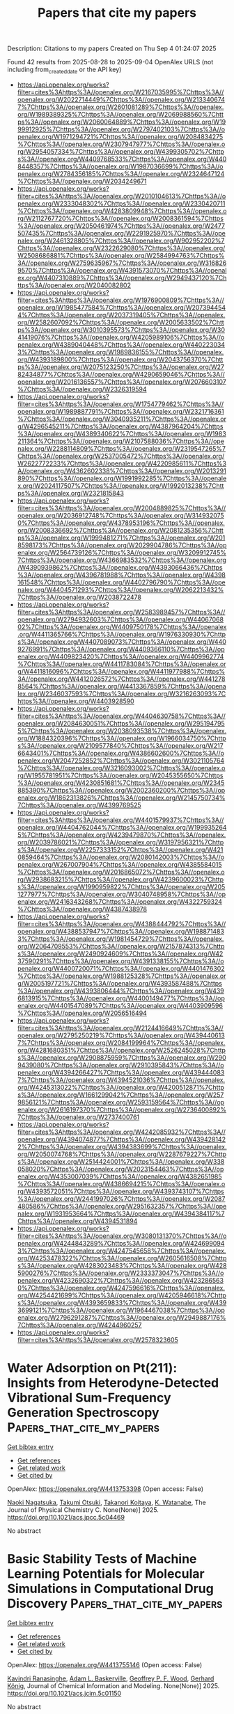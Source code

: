 #+TITLE: Papers that cite my papers
Description: Citations to my papers
Created on Thu Sep  4 01:24:07 2025

Found 42 results from 2025-08-28 to 2025-09-04
OpenAlex URLS (not including from_created_date or the API key)
- [[https://api.openalex.org/works?filter=cites%3Ahttps%3A//openalex.org/W2167035995%7Chttps%3A//openalex.org/W2022714449%7Chttps%3A//openalex.org/W2133406747%7Chttps%3A//openalex.org/W2601081289%7Chttps%3A//openalex.org/W1989389325%7Chttps%3A//openalex.org/W2069988560%7Chttps%3A//openalex.org/W2060064889%7Chttps%3A//openalex.org/W1999912925%7Chttps%3A//openalex.org/W2797402103%7Chttps%3A//openalex.org/W1971294721%7Chttps%3A//openalex.org/W2084834275%7Chttps%3A//openalex.org/W2307947977%7Chttps%3A//openalex.org/W2954057334%7Chttps%3A//openalex.org/W4399305702%7Chttps%3A//openalex.org/W4409768533%7Chttps%3A//openalex.org/W4408448357%7Chttps%3A//openalex.org/W1987036699%7Chttps%3A//openalex.org/W2784356185%7Chttps%3A//openalex.org/W2324647124%7Chttps%3A//openalex.org/W2034249671]]
- [[https://api.openalex.org/works?filter=cites%3Ahttps%3A//openalex.org/W2010104613%7Chttps%3A//openalex.org/W2333048302%7Chttps%3A//openalex.org/W2330420711%7Chttps%3A//openalex.org/W4283809948%7Chttps%3A//openalex.org/W2112767720%7Chttps%3A//openalex.org/W2008361594%7Chttps%3A//openalex.org/W2050461974%7Chttps%3A//openalex.org/W2477507435%7Chttps%3A//openalex.org/W2291925970%7Chttps%3A//openalex.org/W2461328805%7Chttps%3A//openalex.org/W902952202%7Chttps%3A//openalex.org/W2322629080%7Chttps%3A//openalex.org/W2508686881%7Chttps%3A//openalex.org/W2584994763%7Chttps%3A//openalex.org/W2759635967%7Chttps%3A//openalex.org/W3168269570%7Chttps%3A//openalex.org/W4391573070%7Chttps%3A//openalex.org/W4407310889%7Chttps%3A//openalex.org/W2949437120%7Chttps%3A//openalex.org/W2040082802]]
- [[https://api.openalex.org/works?filter=cites%3Ahttps%3A//openalex.org/W1976900809%7Chttps%3A//openalex.org/W1985477584%7Chttps%3A//openalex.org/W2073944544%7Chttps%3A//openalex.org/W2037319405%7Chttps%3A//openalex.org/W2582607092%7Chttps%3A//openalex.org/W2005633502%7Chttps%3A//openalex.org/W3010395573%7Chttps%3A//openalex.org/W3041419076%7Chttps%3A//openalex.org/W4205989106%7Chttps%3A//openalex.org/W4389040448%7Chttps%3A//openalex.org/W4402230343%7Chttps%3A//openalex.org/W1989836155%7Chttps%3A//openalex.org/W4393189800%7Chttps%3A//openalex.org/W2043756370%7Chttps%3A//openalex.org/W2075123250%7Chttps%3A//openalex.org/W2782434877%7Chttps%3A//openalex.org/W4290659046%7Chttps%3A//openalex.org/W2016136557%7Chttps%3A//openalex.org/W2076603107%7Chttps%3A//openalex.org/W2326319594]]
- [[https://api.openalex.org/works?filter=cites%3Ahttps%3A//openalex.org/W1754779462%7Chttps%3A//openalex.org/W1989887791%7Chttps%3A//openalex.org/W2321716361%7Chttps%3A//openalex.org/W3040935211%7Chttps%3A//openalex.org/W4296545211%7Chttps%3A//openalex.org/W4387964204%7Chttps%3A//openalex.org/W4389340622%7Chttps%3A//openalex.org/W1983211364%7Chttps%3A//openalex.org/W2107588036%7Chttps%3A//openalex.org/W2288114809%7Chttps%3A//openalex.org/W2319547265%7Chttps%3A//openalex.org/W2537005472%7Chttps%3A//openalex.org/W2622772233%7Chttps%3A//openalex.org/W4220985611%7Chttps%3A//openalex.org/W4362602338%7Chttps%3A//openalex.org/W2013291890%7Chttps%3A//openalex.org/W1991992285%7Chttps%3A//openalex.org/W2024117507%7Chttps%3A//openalex.org/W1992013238%7Chttps%3A//openalex.org/W2321815843]]
- [[https://api.openalex.org/works?filter=cites%3Ahttps%3A//openalex.org/W2004889825%7Chttps%3A//openalex.org/W2036912748%7Chttps%3A//openalex.org/W3149320750%7Chttps%3A//openalex.org/W4378953196%7Chttps%3A//openalex.org/W2008336692%7Chttps%3A//openalex.org/W2081235356%7Chttps%3A//openalex.org/W1999481271%7Chttps%3A//openalex.org/W2018598173%7Chttps%3A//openalex.org/W2029904786%7Chttps%3A//openalex.org/W2564739126%7Chttps%3A//openalex.org/W3209912745%7Chttps%3A//openalex.org/W4366983532%7Chttps%3A//openalex.org/W4390939862%7Chttps%3A//openalex.org/W4393066436%7Chttps%3A//openalex.org/W4396781988%7Chttps%3A//openalex.org/W4398161548%7Chttps%3A//openalex.org/W4402796790%7Chttps%3A//openalex.org/W4404571293%7Chttps%3A//openalex.org/W2062213432%7Chttps%3A//openalex.org/W2038722478]]
- [[https://api.openalex.org/works?filter=cites%3Ahttps%3A//openalex.org/W2583989457%7Chttps%3A//openalex.org/W2794932603%7Chttps%3A//openalex.org/W4406706802%7Chttps%3A//openalex.org/W4409750178%7Chttps%3A//openalex.org/W4411365766%7Chttps%3A//openalex.org/W1976330930%7Chttps%3A//openalex.org/W4407089073%7Chttps%3A//openalex.org/W4409276991%7Chttps%3A//openalex.org/W4409366110%7Chttps%3A//openalex.org/W4409823420%7Chttps%3A//openalex.org/W4409962774%7Chttps%3A//openalex.org/W4411783084%7Chttps%3A//openalex.org/W4411816096%7Chttps%3A//openalex.org/W4411977988%7Chttps%3A//openalex.org/W4412026572%7Chttps%3A//openalex.org/W4412788564%7Chttps%3A//openalex.org/W4413367859%7Chttps%3A//openalex.org/W2346037593%7Chttps%3A//openalex.org/W3216263093%7Chttps%3A//openalex.org/W4403928590]]
- [[https://api.openalex.org/works?filter=cites%3Ahttps%3A//openalex.org/W4404630758%7Chttps%3A//openalex.org/W2084630051%7Chttps%3A//openalex.org/W2951947955%7Chttps%3A//openalex.org/W2038093538%7Chttps%3A//openalex.org/W1884320396%7Chttps%3A//openalex.org/W1966034750%7Chttps%3A//openalex.org/W2109577840%7Chttps%3A//openalex.org/W2176643401%7Chttps%3A//openalex.org/W4386602600%7Chttps%3A//openalex.org/W2047252852%7Chttps%3A//openalex.org/W3021105764%7Chttps%3A//openalex.org/W3216093002%7Chttps%3A//openalex.org/W1955781951%7Chttps%3A//openalex.org/W2045355650%7Chttps%3A//openalex.org/W4230851681%7Chttps%3A//openalex.org/W2345885390%7Chttps%3A//openalex.org/W2002360200%7Chttps%3A//openalex.org/W1862313826%7Chttps%3A//openalex.org/W2145750734%7Chttps%3A//openalex.org/W4399769525]]
- [[https://api.openalex.org/works?filter=cites%3Ahttps%3A//openalex.org/W4401579937%7Chttps%3A//openalex.org/W4404762044%7Chttps%3A//openalex.org/W1999352645%7Chttps%3A//openalex.org/W4239479870%7Chttps%3A//openalex.org/W2039786021%7Chttps%3A//openalex.org/W3197956321%7Chttps%3A//openalex.org/W2257333152%7Chttps%3A//openalex.org/W4210859464%7Chttps%3A//openalex.org/W2080142003%7Chttps%3A//openalex.org/W267007904%7Chttps%3A//openalex.org/W4385584015%7Chttps%3A//openalex.org/W2016865072%7Chttps%3A//openalex.org/W2938683215%7Chttps%3A//openalex.org/W4239600023%7Chttps%3A//openalex.org/W1990959822%7Chttps%3A//openalex.org/W2051277977%7Chttps%3A//openalex.org/W3040748958%7Chttps%3A//openalex.org/W2416343268%7Chttps%3A//openalex.org/W4322759324%7Chttps%3A//openalex.org/W4387438978]]
- [[https://api.openalex.org/works?filter=cites%3Ahttps%3A//openalex.org/W4388444792%7Chttps%3A//openalex.org/W4388537947%7Chttps%3A//openalex.org/W1988714833%7Chttps%3A//openalex.org/W1981454729%7Chttps%3A//openalex.org/W2064709553%7Chttps%3A//openalex.org/W2157874313%7Chttps%3A//openalex.org/W2490924609%7Chttps%3A//openalex.org/W4237590291%7Chttps%3A//openalex.org/W4391338155%7Chttps%3A//openalex.org/W4400720071%7Chttps%3A//openalex.org/W4401476302%7Chttps%3A//openalex.org/W1988125328%7Chttps%3A//openalex.org/W2005197721%7Chttps%3A//openalex.org/W4393587488%7Chttps%3A//openalex.org/W4393806444%7Chttps%3A//openalex.org/W4396813915%7Chttps%3A//openalex.org/W4400149477%7Chttps%3A//openalex.org/W4401547089%7Chttps%3A//openalex.org/W4403909596%7Chttps%3A//openalex.org/W2056516494]]
- [[https://api.openalex.org/works?filter=cites%3Ahttps%3A//openalex.org/W2124416649%7Chttps%3A//openalex.org/W2795250219%7Chttps%3A//openalex.org/W4394406137%7Chttps%3A//openalex.org/W2084199964%7Chttps%3A//openalex.org/W4281680351%7Chttps%3A//openalex.org/W2526245028%7Chttps%3A//openalex.org/W2908875959%7Chttps%3A//openalex.org/W2909439080%7Chttps%3A//openalex.org/W2910395843%7Chttps%3A//openalex.org/W4394266427%7Chttps%3A//openalex.org/W4394440837%7Chttps%3A//openalex.org/W4394521036%7Chttps%3A//openalex.org/W4245313022%7Chttps%3A//openalex.org/W4200512871%7Chttps%3A//openalex.org/W1661299042%7Chttps%3A//openalex.org/W2579856121%7Chttps%3A//openalex.org/W2593159564%7Chttps%3A//openalex.org/W2616197370%7Chttps%3A//openalex.org/W2736400892%7Chttps%3A//openalex.org/W2737400761]]
- [[https://api.openalex.org/works?filter=cites%3Ahttps%3A//openalex.org/W4242085932%7Chttps%3A//openalex.org/W4394074877%7Chttps%3A//openalex.org/W4394281422%7Chttps%3A//openalex.org/W4394383699%7Chttps%3A//openalex.org/W2050074768%7Chttps%3A//openalex.org/W2287679227%7Chttps%3A//openalex.org/W2514424001%7Chttps%3A//openalex.org/W338058020%7Chttps%3A//openalex.org/W2023154463%7Chttps%3A//openalex.org/W4353007039%7Chttps%3A//openalex.org/W4382651985%7Chttps%3A//openalex.org/W4386694215%7Chttps%3A//openalex.org/W4393572051%7Chttps%3A//openalex.org/W4393743107%7Chttps%3A//openalex.org/W2441997026%7Chttps%3A//openalex.org/W2087480586%7Chttps%3A//openalex.org/W2951632357%7Chttps%3A//openalex.org/W1931953664%7Chttps%3A//openalex.org/W4394384117%7Chttps%3A//openalex.org/W4394531894]]
- [[https://api.openalex.org/works?filter=cites%3Ahttps%3A//openalex.org/W3080131370%7Chttps%3A//openalex.org/W4244843289%7Chttps%3A//openalex.org/W4246990943%7Chttps%3A//openalex.org/W4247545658%7Chttps%3A//openalex.org/W4253478322%7Chttps%3A//openalex.org/W2605616508%7Chttps%3A//openalex.org/W4283023483%7Chttps%3A//openalex.org/W4285900276%7Chttps%3A//openalex.org/W2333373047%7Chttps%3A//openalex.org/W4232690322%7Chttps%3A//openalex.org/W4232865630%7Chttps%3A//openalex.org/W4247596616%7Chttps%3A//openalex.org/W4254421699%7Chttps%3A//openalex.org/W4205946618%7Chttps%3A//openalex.org/W4393659833%7Chttps%3A//openalex.org/W4393699121%7Chttps%3A//openalex.org/W1964467038%7Chttps%3A//openalex.org/W2796291287%7Chttps%3A//openalex.org/W2949887176%7Chttps%3A//openalex.org/W4244960257]]
- [[https://api.openalex.org/works?filter=cites%3Ahttps%3A//openalex.org/W2578323605]]

* Water Adsorption on Pt(211): Insights from Heterodyne-Detected Vibrational Sum-Frequency Generation Spectroscopy  :Papers_that_cite_my_papers:
:PROPERTIES:
:UUID: https://openalex.org/W4413753398
:TOPICS: Spectroscopy and Quantum Chemical Studies, Advanced Chemical Physics Studies, Quantum, superfluid, helium dynamics
:PUBLICATION_DATE: 2025-08-27
:END:    
    
[[elisp:(doi-add-bibtex-entry "https://doi.org/10.1021/acs.jpcc.5c04469")][Get bibtex entry]] 

- [[elisp:(progn (xref--push-markers (current-buffer) (point)) (oa--referenced-works "https://openalex.org/W4413753398"))][Get references]]
- [[elisp:(progn (xref--push-markers (current-buffer) (point)) (oa--related-works "https://openalex.org/W4413753398"))][Get related work]]
- [[elisp:(progn (xref--push-markers (current-buffer) (point)) (oa--cited-by-works "https://openalex.org/W4413753398"))][Get cited by]]

OpenAlex: https://openalex.org/W4413753398 (Open access: False)
    
[[https://openalex.org/A5089633307][Naoki Nagatsuka]], [[https://openalex.org/A5106958118][Takumi Otsuki]], [[https://openalex.org/A5037952615][Takanori Koitaya]], [[https://openalex.org/A5061879658][K. Watanabe]], The Journal of Physical Chemistry C. None(None)] 2025. https://doi.org/10.1021/acs.jpcc.5c04469 
     
No abstract    

    

* Basic Stability Tests of Machine Learning Potentials for Molecular Simulations in Computational Drug Discovery  :Papers_that_cite_my_papers:
:PROPERTIES:
:UUID: https://openalex.org/W4413755146
:TOPICS: Computational Drug Discovery Methods, Machine Learning in Materials Science, Protein Structure and Dynamics
:PUBLICATION_DATE: 2025-08-27
:END:    
    
[[elisp:(doi-add-bibtex-entry "https://doi.org/10.1021/acs.jcim.5c01150")][Get bibtex entry]] 

- [[elisp:(progn (xref--push-markers (current-buffer) (point)) (oa--referenced-works "https://openalex.org/W4413755146"))][Get references]]
- [[elisp:(progn (xref--push-markers (current-buffer) (point)) (oa--related-works "https://openalex.org/W4413755146"))][Get related work]]
- [[elisp:(progn (xref--push-markers (current-buffer) (point)) (oa--cited-by-works "https://openalex.org/W4413755146"))][Get cited by]]

OpenAlex: https://openalex.org/W4413755146 (Open access: False)
    
[[https://openalex.org/A5070006903][Kavindri Ranasinghe]], [[https://openalex.org/A5033435550][Adam L. Baskerville]], [[https://openalex.org/A5096579600][Geoffrey P. F. Wood]], [[https://openalex.org/A5027168981][Gerhard König]], Journal of Chemical Information and Modeling. None(None)] 2025. https://doi.org/10.1021/acs.jcim.5c01150 
     
No abstract    

    

* Breaking the curse of dimensionality: Solving configurational integrals for crystalline solids by tensor networks  :Papers_that_cite_my_papers:
:PROPERTIES:
:UUID: https://openalex.org/W4413756492
:TOPICS: Tensor decomposition and applications, Model Reduction and Neural Networks, Composite Material Mechanics
:PUBLICATION_DATE: 2025-08-27
:END:    
    
[[elisp:(doi-add-bibtex-entry "https://doi.org/10.1103/xrbw-xr49")][Get bibtex entry]] 

- [[elisp:(progn (xref--push-markers (current-buffer) (point)) (oa--referenced-works "https://openalex.org/W4413756492"))][Get references]]
- [[elisp:(progn (xref--push-markers (current-buffer) (point)) (oa--related-works "https://openalex.org/W4413756492"))][Get related work]]
- [[elisp:(progn (xref--push-markers (current-buffer) (point)) (oa--cited-by-works "https://openalex.org/W4413756492"))][Get cited by]]

OpenAlex: https://openalex.org/W4413756492 (Open access: True)
    
[[https://openalex.org/A5006188151][Duc P. Truong]], [[https://openalex.org/A5081624801][Benjamin Nebgen]], [[https://openalex.org/A5042888078][Derek DeSantis]], [[https://openalex.org/A5025733622][Dimiter N. Petsev]], [[https://openalex.org/A5078718511][K. Ø. Rasmussen]], [[https://openalex.org/A5079029372][Boian S. Alexandrov]], Physical Review Materials. 9(8)] 2025. https://doi.org/10.1103/xrbw-xr49  ([[http://link.aps.org/pdf/10.1103/xrbw-xr49][pdf]])
     
Accurately evaluating configurational integrals for dense solids remains a central and difficult challenge in the statistical mechanics of condensed systems. Here, we present a tensor network approach that reformulates the high-dimensional configurational integral for identical-particle crystals into a sequence of computationally efficient summations. We represent the integrand as a high-dimensional tensor and apply tensor-train (TT) decomposition together with a custom TT-cross interpolation. This approach circumvents the need to explicitly construct the full tensor. We introduce tailored rank-1 and rank-2 schemes optimized for sharply peaked Boltzmann probability densities, typical for identical-particle crystals. When applied to the calculation of internal energy and pressure-temperature curves for crystalline Cu and Ar at high (GPa) pressures, as well as the alpha-to-beta phase transition diagram of Sn, our method accurately reproduces molecular dynamics simulation results using tight-binding, machine learning, hierarchical interacting particle–neural network, and modified embedded atom method potentials,all within seconds of computation time.    

    

* CaTS: Toward Scalable and Efficient Transition State Screening for Catalyst Discovery  :Papers_that_cite_my_papers:
:PROPERTIES:
:UUID: https://openalex.org/W4413758911
:TOPICS: Machine Learning in Materials Science, Catalysis and Oxidation Reactions, Catalytic Processes in Materials Science
:PUBLICATION_DATE: 2025-08-27
:END:    
    
[[elisp:(doi-add-bibtex-entry "https://doi.org/10.1021/acscatal.5c03945")][Get bibtex entry]] 

- [[elisp:(progn (xref--push-markers (current-buffer) (point)) (oa--referenced-works "https://openalex.org/W4413758911"))][Get references]]
- [[elisp:(progn (xref--push-markers (current-buffer) (point)) (oa--related-works "https://openalex.org/W4413758911"))][Get related work]]
- [[elisp:(progn (xref--push-markers (current-buffer) (point)) (oa--cited-by-works "https://openalex.org/W4413758911"))][Get cited by]]

OpenAlex: https://openalex.org/W4413758911 (Open access: False)
    
[[https://openalex.org/A5100606500][Jun Yin]], [[https://openalex.org/A5084396019][Wentao Li]], [[https://openalex.org/A5043761004][Honghao Chen]], [[https://openalex.org/A5088875628][Ju Qiu]], [[https://openalex.org/A5017858050][Huasheng Feng]], [[https://openalex.org/A5058891984][Xiangya Xu]], [[https://openalex.org/A5086063023][Qiuyan Jin]], [[https://openalex.org/A5100410939][Xiaonan Wang]], ACS Catalysis. None(None)] 2025. https://doi.org/10.1021/acscatal.5c03945 
     
No abstract    

    

* Single-atom catalysts based on one-dimensional metal porphyrin chains toward oxygen reduction reactions  :Papers_that_cite_my_papers:
:PROPERTIES:
:UUID: https://openalex.org/W4413763347
:TOPICS: Electrocatalysts for Energy Conversion, Fuel Cells and Related Materials, Catalytic Processes in Materials Science
:PUBLICATION_DATE: 2025-08-27
:END:    
    
[[elisp:(doi-add-bibtex-entry "https://doi.org/10.1063/5.0280114")][Get bibtex entry]] 

- [[elisp:(progn (xref--push-markers (current-buffer) (point)) (oa--referenced-works "https://openalex.org/W4413763347"))][Get references]]
- [[elisp:(progn (xref--push-markers (current-buffer) (point)) (oa--related-works "https://openalex.org/W4413763347"))][Get related work]]
- [[elisp:(progn (xref--push-markers (current-buffer) (point)) (oa--cited-by-works "https://openalex.org/W4413763347"))][Get cited by]]

OpenAlex: https://openalex.org/W4413763347 (Open access: False)
    
[[https://openalex.org/A5109374622][Liang Chen]], [[https://openalex.org/A5031675432][Haiyang Gao]], [[https://openalex.org/A5046460108][Chuncai Kong]], [[https://openalex.org/A5060695941][Zhimao Yang]], [[https://openalex.org/A5072079704][Tao Yang]], The Journal of Chemical Physics. 163(8)] 2025. https://doi.org/10.1063/5.0280114 
     
Single-atom catalysts has emerged as a groundbreaking concept in catalysis, where individual metal atoms are anchored on supports such as carbon-based materials, oxides, or nitrides, serving as isolated active sites for catalytic reactions. In the present study, we theoretically explore the geometries, bonding properties, electronic structures, and potential catalytic performances of the recently synthesized one-dimensional (1D) M-porphyrin chains, in which the M–N4–C motif acts as the active site for oxygen reduction reactions (ORRs). Three configurations of 1D M-porphyrin chains (M = Ni, Zn) were investigated, including (a) M-porphyrin ribbon, (b) butadiyne-linked M-porphyrin, and (c) M-porphyrin-fused graphene nanoribbons. The calculation results reveal that all those 1D M-porphyrin chains are semiconductors. Energy decomposition analysis combined with natural orbital for chemical valence (EDA-NOCV) shows that the metal–ligand interaction in Ni-porphyrin is stronger than that in Zn-porphyrin. Compared to Zn-porphyrin chains, Ni-porphyrin chains exhibit stronger adsorption and superior electron transfer capabilities, which is attributed to enhanced orbital hybridization between the Ni 3d atomic orbitals and adsorbed oxygen 2p orbitals. The catalytic reaction pathways of these chains are similar for all those SACs and depend slightly on linker types, highlighting the importance of the local environment of the M–N4–C coordination framework. These findings provide valuable insights into the design of SACs with tailored properties, offering significant potential for applications in energy conversion and environmental catalysis.    

    

* Atomic Origin of Activity-Stability Trade-Off in Strain-Engineered Pt-Based Oxygen Reduction Catalysts  :Papers_that_cite_my_papers:
:PROPERTIES:
:UUID: https://openalex.org/W4413768837
:TOPICS: Electrocatalysts for Energy Conversion, Catalytic Processes in Materials Science, Fuel Cells and Related Materials
:PUBLICATION_DATE: 2025-08-27
:END:    
    
[[elisp:(doi-add-bibtex-entry "https://doi.org/10.1021/acs.jpcc.5c03738")][Get bibtex entry]] 

- [[elisp:(progn (xref--push-markers (current-buffer) (point)) (oa--referenced-works "https://openalex.org/W4413768837"))][Get references]]
- [[elisp:(progn (xref--push-markers (current-buffer) (point)) (oa--related-works "https://openalex.org/W4413768837"))][Get related work]]
- [[elisp:(progn (xref--push-markers (current-buffer) (point)) (oa--cited-by-works "https://openalex.org/W4413768837"))][Get cited by]]

OpenAlex: https://openalex.org/W4413768837 (Open access: False)
    
[[https://openalex.org/A5101692347][Luyao Li]], [[https://openalex.org/A5060561238][Liheng Wang]], [[https://openalex.org/A5007032744][Zhiyao Duan]], The Journal of Physical Chemistry C. None(None)] 2025. https://doi.org/10.1021/acs.jpcc.5c03738 
     
No abstract    

    

* Atomic-scale 3D structural dynamics and functional degradation of Pt alloy nanocatalysts during the oxygen reduction reaction  :Papers_that_cite_my_papers:
:PROPERTIES:
:UUID: https://openalex.org/W4413770504
:TOPICS: Electrocatalysts for Energy Conversion, Catalytic Processes in Materials Science, Machine Learning in Materials Science
:PUBLICATION_DATE: 2025-08-28
:END:    
    
[[elisp:(doi-add-bibtex-entry "https://doi.org/10.1038/s41467-025-63448-5")][Get bibtex entry]] 

- [[elisp:(progn (xref--push-markers (current-buffer) (point)) (oa--referenced-works "https://openalex.org/W4413770504"))][Get references]]
- [[elisp:(progn (xref--push-markers (current-buffer) (point)) (oa--related-works "https://openalex.org/W4413770504"))][Get related work]]
- [[elisp:(progn (xref--push-markers (current-buffer) (point)) (oa--cited-by-works "https://openalex.org/W4413770504"))][Get cited by]]

OpenAlex: https://openalex.org/W4413770504 (Open access: True)
    
[[https://openalex.org/A5073948306][Chaehwa Jeong]], [[https://openalex.org/A5050066529][Juhyeok Lee]], [[https://openalex.org/A5037799364][Hyesung Jo]], [[https://openalex.org/A5025758692][KwangHo Lee]], [[https://openalex.org/A5049662019][SangJae Lee]], [[https://openalex.org/A5006948939][Colin Ophus]], [[https://openalex.org/A5078018695][Peter Ercius]], [[https://openalex.org/A5001116375][EunAe Cho]], [[https://openalex.org/A5060842309][Yongsoo Yang]], Nature Communications. 16(1)] 2025. https://doi.org/10.1038/s41467-025-63448-5  ([[https://www.nature.com/articles/s41467-025-63448-5.pdf][pdf]])
     
No abstract    

    

* Optimizing machine learning interatomic potentials for hydroxide transport: Surprising efficiency of single-concentration training  :Papers_that_cite_my_papers:
:PROPERTIES:
:UUID: https://openalex.org/W4413772894
:TOPICS: Machine Learning in Materials Science, Fuel Cells and Related Materials, Spectroscopy and Quantum Chemical Studies
:PUBLICATION_DATE: 2025-08-28
:END:    
    
[[elisp:(doi-add-bibtex-entry "https://doi.org/10.1063/5.0284063")][Get bibtex entry]] 

- [[elisp:(progn (xref--push-markers (current-buffer) (point)) (oa--referenced-works "https://openalex.org/W4413772894"))][Get references]]
- [[elisp:(progn (xref--push-markers (current-buffer) (point)) (oa--related-works "https://openalex.org/W4413772894"))][Get related work]]
- [[elisp:(progn (xref--push-markers (current-buffer) (point)) (oa--cited-by-works "https://openalex.org/W4413772894"))][Get cited by]]

OpenAlex: https://openalex.org/W4413772894 (Open access: True)
    
[[https://openalex.org/A5092610789][Jonas Hänseroth]], [[https://openalex.org/A5029536768][Christian Dreßler]], The Journal of Chemical Physics. 163(8)] 2025. https://doi.org/10.1063/5.0284063  ([[https://pubs.aip.org/aip/jcp/article-pdf/doi/10.1063/5.0284063/20671310/084118_1_5.0284063.pdf][pdf]])
     
We investigate the transferability of machine learning interatomic potentials across concentration variations in chemically similar systems, using aqueous potassium hydroxide solutions as a case study. Despite containing identical chemical species (K+, OH−, and H2O) across all concentrations, models fine-tuned on specific KOH concentrations exhibit surprisingly poor transferability to others, with force prediction errors increasing dramatically from 30 meV Å−1 (at training concentration) to 90 meV Å−1 (at very different concentrations). This reveals a critical limitation when applying such models beyond their training domain, even within chemically homogeneous systems. We demonstrate that strategic selection of training data can substantially overcome these limitations without requiring extensive computational resources. Models fine-tuned on intermediate concentrations (6.26 mol l−1) exhibit remarkable transferability across the entire concentration spectrum (0.56–17.89 mol l−1), often outperforming more computationally expensive models trained on multiple concentration datasets. This approach enables accurate simulation of hydroxide transport dynamics across varying electrolyte conditions while maintaining near-quantum accuracy. Our simulations further reveal the emergence of hydroxide–hydroxide hydrogen bonding at high concentrations—a phenomenon not explicitly represented in dilute training data but successfully captured by our intermediate-concentration model. This work establishes practical guidelines for developing broadly applicable machine learning force fields with optimal transferability, challenging the assumption that diverse training datasets are always necessary for robust performance in similar chemical environments.    

    

* Doping modulation effect on the electronic structure and catalytic activities of strontium titanate from first-principles investigation  :Papers_that_cite_my_papers:
:PROPERTIES:
:UUID: https://openalex.org/W4413774790
:TOPICS: Electronic and Structural Properties of Oxides, Inorganic Chemistry and Materials, Magnetic and transport properties of perovskites and related materials
:PUBLICATION_DATE: 2025-08-27
:END:    
    
[[elisp:(doi-add-bibtex-entry "https://doi.org/10.1016/j.ijhydene.2025.151156")][Get bibtex entry]] 

- [[elisp:(progn (xref--push-markers (current-buffer) (point)) (oa--referenced-works "https://openalex.org/W4413774790"))][Get references]]
- [[elisp:(progn (xref--push-markers (current-buffer) (point)) (oa--related-works "https://openalex.org/W4413774790"))][Get related work]]
- [[elisp:(progn (xref--push-markers (current-buffer) (point)) (oa--cited-by-works "https://openalex.org/W4413774790"))][Get cited by]]

OpenAlex: https://openalex.org/W4413774790 (Open access: False)
    
[[https://openalex.org/A5113309364][Mingzhen Zhu]], [[https://openalex.org/A5109935838][Shuhui Lv]], [[https://openalex.org/A5037094522][Bin Xiao]], [[https://openalex.org/A5113309365][Meijia Gao]], [[https://openalex.org/A5101776247][Qiang Yang]], International Journal of Hydrogen Energy. 169(None)] 2025. https://doi.org/10.1016/j.ijhydene.2025.151156 
     
No abstract    

    

* Adjusting the Criteria for Hydrogen Evolution by Single-Atom Catalysts  :Papers_that_cite_my_papers:
:PROPERTIES:
:UUID: https://openalex.org/W4413775161
:TOPICS: Electrocatalysts for Energy Conversion, Catalysis and Hydrodesulfurization Studies, Machine Learning in Materials Science
:PUBLICATION_DATE: 2025-08-28
:END:    
    
[[elisp:(doi-add-bibtex-entry "https://doi.org/10.1021/jacs.5c12309")][Get bibtex entry]] 

- [[elisp:(progn (xref--push-markers (current-buffer) (point)) (oa--referenced-works "https://openalex.org/W4413775161"))][Get references]]
- [[elisp:(progn (xref--push-markers (current-buffer) (point)) (oa--related-works "https://openalex.org/W4413775161"))][Get related work]]
- [[elisp:(progn (xref--push-markers (current-buffer) (point)) (oa--cited-by-works "https://openalex.org/W4413775161"))][Get cited by]]

OpenAlex: https://openalex.org/W4413775161 (Open access: True)
    
[[https://openalex.org/A5053433660][Mansu Kim]], [[https://openalex.org/A5067358658][Sohui Kim]], [[https://openalex.org/A5053465205][Xijun Wang]], [[https://openalex.org/A5019016673][Randall Q. Snurr]], [[https://openalex.org/A5074510664][Joseph T. Hupp]], [[https://openalex.org/A5034789801][Hyeon-Sik Jang]], Journal of the American Chemical Society. None(None)] 2025. https://doi.org/10.1021/jacs.5c12309  ([[https://pubs.acs.org/doi/pdf/10.1021/jacs.5c12309?ref=article_openPDF][pdf]])
     
No abstract    

    

* Scalable Sol–Gel NiFe (Oxy)hydroxide Coatings on Ni Foam Yield Unified Anodes for Robust AEM Water Electrolyzer Modules  :Papers_that_cite_my_papers:
:PROPERTIES:
:UUID: https://openalex.org/W4413787705
:TOPICS: Electrocatalysts for Energy Conversion, Advanced battery technologies research, Fuel Cells and Related Materials
:PUBLICATION_DATE: 2025-08-28
:END:    
    
[[elisp:(doi-add-bibtex-entry "https://doi.org/10.1021/acssuschemeng.5c03052")][Get bibtex entry]] 

- [[elisp:(progn (xref--push-markers (current-buffer) (point)) (oa--referenced-works "https://openalex.org/W4413787705"))][Get references]]
- [[elisp:(progn (xref--push-markers (current-buffer) (point)) (oa--related-works "https://openalex.org/W4413787705"))][Get related work]]
- [[elisp:(progn (xref--push-markers (current-buffer) (point)) (oa--cited-by-works "https://openalex.org/W4413787705"))][Get cited by]]

OpenAlex: https://openalex.org/W4413787705 (Open access: False)
    
[[https://openalex.org/A5101743154][Sun Young Kang]], [[https://openalex.org/A5048348077][Ok‐Hee Kim]], [[https://openalex.org/A5008499001][Hee Ji Choi]], [[https://openalex.org/A5013589594][Hyunjoo Choi]], [[https://openalex.org/A5100728367][Hosung Choi]], [[https://openalex.org/A5102583372][Ilchai La]], [[https://openalex.org/A5057714218][Gyoo‐Soo Chae]], [[https://openalex.org/A5016313209][Yong‐Hun Cho]], [[https://openalex.org/A5006740978][Gilho Kim]], [[https://openalex.org/A5084410026][Yung‐Eun Sung]], ACS Sustainable Chemistry & Engineering. None(None)] 2025. https://doi.org/10.1021/acssuschemeng.5c03052 
     
No abstract    

    

* Efficient Conversion of Seawater Vapor to Hydrogen Using Cu–Fe/Al2O3 Catalysts Assisted by Non-thermal Plasma  :Papers_that_cite_my_papers:
:PROPERTIES:
:UUID: https://openalex.org/W4413788794
:TOPICS: Hydrogen Storage and Materials, Catalytic Processes in Materials Science, Catalysts for Methane Reforming
:PUBLICATION_DATE: 2025-08-28
:END:    
    
[[elisp:(doi-add-bibtex-entry "https://doi.org/10.1007/s10562-025-05152-z")][Get bibtex entry]] 

- [[elisp:(progn (xref--push-markers (current-buffer) (point)) (oa--referenced-works "https://openalex.org/W4413788794"))][Get references]]
- [[elisp:(progn (xref--push-markers (current-buffer) (point)) (oa--related-works "https://openalex.org/W4413788794"))][Get related work]]
- [[elisp:(progn (xref--push-markers (current-buffer) (point)) (oa--cited-by-works "https://openalex.org/W4413788794"))][Get cited by]]

OpenAlex: https://openalex.org/W4413788794 (Open access: False)
    
[[https://openalex.org/A5112328021][Yuhang Zhong]], [[https://openalex.org/A5066833085][Hui Xu]], [[https://openalex.org/A5100437421][Zhiguo Li]], [[https://openalex.org/A5100340307][Yuqi Zhang]], [[https://openalex.org/A5086010735][Jianyuan Hou]], [[https://openalex.org/A5100334812][Yuan Yuan]], [[https://openalex.org/A5035481550][Xingang Liu]], [[https://openalex.org/A5057848677][Renxi Zhang]], Catalysis Letters. 155(9)] 2025. https://doi.org/10.1007/s10562-025-05152-z 
     
No abstract    

    

* Unveiling the thermal transport properties of Biphenylene nanotubes: A molecular dynamics study  :Papers_that_cite_my_papers:
:PROPERTIES:
:UUID: https://openalex.org/W4413789149
:TOPICS: Thermal properties of materials, Carbon Nanotubes in Composites, Graphene research and applications
:PUBLICATION_DATE: 2025-08-28
:END:    
    
[[elisp:(doi-add-bibtex-entry "https://doi.org/10.1016/j.ijheatmasstransfer.2025.127729")][Get bibtex entry]] 

- [[elisp:(progn (xref--push-markers (current-buffer) (point)) (oa--referenced-works "https://openalex.org/W4413789149"))][Get references]]
- [[elisp:(progn (xref--push-markers (current-buffer) (point)) (oa--related-works "https://openalex.org/W4413789149"))][Get related work]]
- [[elisp:(progn (xref--push-markers (current-buffer) (point)) (oa--cited-by-works "https://openalex.org/W4413789149"))][Get cited by]]

OpenAlex: https://openalex.org/W4413789149 (Open access: False)
    
[[https://openalex.org/A5015784440][Jhionathan de Lima]], [[https://openalex.org/A5006145463][Cristiano F. Woellner]], International Journal of Heat and Mass Transfer. 255(None)] 2025. https://doi.org/10.1016/j.ijheatmasstransfer.2025.127729 
     
No abstract    

    

* Fining Crystal Facet and Oxygen Vacancy Engineering of Bifunctional BiOBr Facilitates Excellent Photocatalytic Hydrogen Evolution and Phenol Hydroxylation  :Papers_that_cite_my_papers:
:PROPERTIES:
:UUID: https://openalex.org/W4413792927
:TOPICS: Advanced Photocatalysis Techniques, Catalytic Processes in Materials Science, Copper-based nanomaterials and applications
:PUBLICATION_DATE: 2025-08-28
:END:    
    
[[elisp:(doi-add-bibtex-entry "https://doi.org/10.1021/acs.langmuir.5c03072")][Get bibtex entry]] 

- [[elisp:(progn (xref--push-markers (current-buffer) (point)) (oa--referenced-works "https://openalex.org/W4413792927"))][Get references]]
- [[elisp:(progn (xref--push-markers (current-buffer) (point)) (oa--related-works "https://openalex.org/W4413792927"))][Get related work]]
- [[elisp:(progn (xref--push-markers (current-buffer) (point)) (oa--cited-by-works "https://openalex.org/W4413792927"))][Get cited by]]

OpenAlex: https://openalex.org/W4413792927 (Open access: False)
    
[[https://openalex.org/A5100616925][Xue Li]], [[https://openalex.org/A5109696467][Guangri Chen]], [[https://openalex.org/A5067289855][Guoliang Zhu]], [[https://openalex.org/A5024654205][Lianwei Shan]], [[https://openalex.org/A5045590780][Jagadeesh Suriyaprakash]], [[https://openalex.org/A5100757794][Haitao Wu]], [[https://openalex.org/A5043899458][Xuejiao Li]], [[https://openalex.org/A5101030503][Xiulan He]], [[https://openalex.org/A5008667418][Limin Dong]], [[https://openalex.org/A5084587609][Ziqi Shi]], Langmuir. None(None)] 2025. https://doi.org/10.1021/acs.langmuir.5c03072 
     
No abstract    

    

* Artificial Intelligence in Geomorphology: A Bibliometric Analysis of Trends, Techniques, and Global Research Patterns  :Papers_that_cite_my_papers:
:PROPERTIES:
:UUID: https://openalex.org/W4413796749
:TOPICS: Flood Risk Assessment and Management, Groundwater and Watershed Analysis, Hydrology and Watershed Management Studies
:PUBLICATION_DATE: 2025-08-27
:END:    
    
[[elisp:(doi-add-bibtex-entry "https://doi.org/10.3390/geosciences15090331")][Get bibtex entry]] 

- [[elisp:(progn (xref--push-markers (current-buffer) (point)) (oa--referenced-works "https://openalex.org/W4413796749"))][Get references]]
- [[elisp:(progn (xref--push-markers (current-buffer) (point)) (oa--related-works "https://openalex.org/W4413796749"))][Get related work]]
- [[elisp:(progn (xref--push-markers (current-buffer) (point)) (oa--cited-by-works "https://openalex.org/W4413796749"))][Get cited by]]

OpenAlex: https://openalex.org/W4413796749 (Open access: True)
    
[[https://openalex.org/A5020261371][Marco Luppichini]], [[https://openalex.org/A5076021341][Domenico Capolongo]], [[https://openalex.org/A5030089501][Giovanni Scardino]], [[https://openalex.org/A5026717414][Giovanni Scicchitano]], [[https://openalex.org/A5067017046][Mónica Bini]], Geosciences. 15(9)] 2025. https://doi.org/10.3390/geosciences15090331 
     
In recent years, artificial intelligence has gained significant traction in Earth sciences, driving a shift from qualitative approaches to quantitative, data-driven methodologies. In geomorphology, artificial intelligence techniques are now applied at multiple scales and for diverse purposes, leveraging a wide spectrum of methods including supervised and unsupervised machine learning, regression algorithms, classification models, clustering techniques, neural networks, and dimensionality reduction. This study presents a structured bibliometric analysis of the scientific literature indexed in Scopus, analyzing over 2000 articles published between 1990 and 2024. Through a bibliometric approach, we explore temporal trends, the most commonly used artificial intelligence techniques, thematic domains, geographic patterns, and associated keywords. Results reveal the pervasive use of artificial intelligence in key geomorphological areas, particularly in fluvial, coastal, and erosional contexts, alongside the adoption of a rich variety of algorithms. The study also highlights the wide range of AI techniques applied in geomorphological research, spanning from traditional machine learning models to advanced neural architectures. This review provides a critical overview of the current landscape and outlines future directions to support more transparent, equitable, and integrated adoption of artificial intelligence in geomorphological research. The findings of this study are relevant to a wide range of stakeholders. Researchers and Ph.D. candidates can use the results to identify dominant thematic and methodological trajectories and detect underexplored areas. Data scientists and AI specialists may benefit from the mapped applications to implement advanced techniques in geomorphological contexts. The analysis also offers useful insights for funding agencies aiming to support strategic and equitable research development, particularly in underrepresented regions. Finally, journal editors and publishers may use emerging trends to inform the design of thematic issues and research priorities.    

    

* Strong Catalyst‐Support Interaction Stabilizes IrOx Nanoclusters for Efficient Acidic Oxygen Evolution  :Papers_that_cite_my_papers:
:PROPERTIES:
:UUID: https://openalex.org/W4413796815
:TOPICS: Electrocatalysts for Energy Conversion, Catalytic Processes in Materials Science, Machine Learning in Materials Science
:PUBLICATION_DATE: 2025-08-28
:END:    
    
[[elisp:(doi-add-bibtex-entry "https://doi.org/10.1002/adfm.202515920")][Get bibtex entry]] 

- [[elisp:(progn (xref--push-markers (current-buffer) (point)) (oa--referenced-works "https://openalex.org/W4413796815"))][Get references]]
- [[elisp:(progn (xref--push-markers (current-buffer) (point)) (oa--related-works "https://openalex.org/W4413796815"))][Get related work]]
- [[elisp:(progn (xref--push-markers (current-buffer) (point)) (oa--cited-by-works "https://openalex.org/W4413796815"))][Get cited by]]

OpenAlex: https://openalex.org/W4413796815 (Open access: False)
    
[[https://openalex.org/A5108563181][Y. Liu]], [[https://openalex.org/A5008892245][Haeseong Jang]], [[https://openalex.org/A5000083649][Xiaoke Xi]], [[https://openalex.org/A5101653507][Ying Zhong]], [[https://openalex.org/A5047801680][Ruiguo Cao]], [[https://openalex.org/A5015840376][Shuhong Jiao]], [[https://openalex.org/A5101824813][Xiyu Li]], [[https://openalex.org/A5101196398][Zhanwu Lei]], [[https://openalex.org/A5015800353][Jing‐Li Luo]], Advanced Functional Materials. None(None)] 2025. https://doi.org/10.1002/adfm.202515920 
     
Abstract Low‐loading iridium (Ir) catalysts hold great promise for the acidic oxygen evolution reaction (OER) due to their typically high Ir utilization and reduced cost. However, their practical application is limited by poor stability under the harsh acidic oxidative conditions of proton exchange membrane (PEM) water electrolysis. Here, a controlled structural transformation strategy is presented that converts an unstable LiCoO 2 ‐supported Ir single‐atom catalyst (Ir‐LiCoO 2 ) into a corrosion‐resistant Co 3 O 4 ‐supported IrO x nanocluster catalyst (IrO x /Co 3 O 4 ), significantly enhancing catalyst durability. Strong catalyst‐support interactions between IrO x and Co 3 O 4 facilitate charge transfer, thereby stabilizing the IrO x nanoclusters against leaching and optimizing the electronic structure of the Ir active sites. As a result, IrO x /Co 3 O 4 exhibits substantially enhanced OER performance compared to Ir‐LiCoO 2 , achieving excellent operational stability over 1200 h and a low overpotential of ≈233 mV at 10 mA cm −2 in 0.5 m H 2 SO 4 . This superior performance is further validated in PEM electrolyzers, confirming its practical applicability. Furthermore, theoretical calculations reveal that Ir sites in IrO x /Co 3 O 4 exhibit higher dissolution potentials and improve charge transfer capabilities with OER intermediates compare to those in Ir‐LiCoO 2 and IrO 2 , which effectively suppresses Ir leaching and lowers the energy barrier of the potential‐determining step.    

    

* Mechanistic insights into CO2 reduction on C3N3 supported single atom catalysts: A DFT study  :Papers_that_cite_my_papers:
:PROPERTIES:
:UUID: https://openalex.org/W4413801420
:TOPICS: CO2 Reduction Techniques and Catalysts, Catalytic Processes in Materials Science, Ammonia Synthesis and Nitrogen Reduction
:PUBLICATION_DATE: 2025-08-29
:END:    
    
[[elisp:(doi-add-bibtex-entry "https://doi.org/10.1016/j.mcat.2025.115439")][Get bibtex entry]] 

- [[elisp:(progn (xref--push-markers (current-buffer) (point)) (oa--referenced-works "https://openalex.org/W4413801420"))][Get references]]
- [[elisp:(progn (xref--push-markers (current-buffer) (point)) (oa--related-works "https://openalex.org/W4413801420"))][Get related work]]
- [[elisp:(progn (xref--push-markers (current-buffer) (point)) (oa--cited-by-works "https://openalex.org/W4413801420"))][Get cited by]]

OpenAlex: https://openalex.org/W4413801420 (Open access: False)
    
[[https://openalex.org/A5049015136][Sajjad Ali]], [[https://openalex.org/A5071571514][Pir Muhammad Ismail]], [[https://openalex.org/A5083742662][Muhammad Humayun]], [[https://openalex.org/A5049264023][Hazem Abu‐Farsakh]], [[https://openalex.org/A5051524194][M. Bououdina]], [[https://openalex.org/A5064157166][Faheem Jan]], Molecular Catalysis. 586(None)] 2025. https://doi.org/10.1016/j.mcat.2025.115439 
     
No abstract    

    

* Self-Adaptive Sn–Fe Electron Pair Centers in Pt/SnFe2O4 for Anti-Tumor Synergistic Therapy  :Papers_that_cite_my_papers:
:PROPERTIES:
:UUID: https://openalex.org/W4413802585
:TOPICS: Advanced Nanomaterials in Catalysis, Nanoplatforms for cancer theranostics, Advanced Photocatalysis Techniques
:PUBLICATION_DATE: 2025-08-28
:END:    
    
[[elisp:(doi-add-bibtex-entry "https://doi.org/10.1021/acsami.5c11501")][Get bibtex entry]] 

- [[elisp:(progn (xref--push-markers (current-buffer) (point)) (oa--referenced-works "https://openalex.org/W4413802585"))][Get references]]
- [[elisp:(progn (xref--push-markers (current-buffer) (point)) (oa--related-works "https://openalex.org/W4413802585"))][Get related work]]
- [[elisp:(progn (xref--push-markers (current-buffer) (point)) (oa--cited-by-works "https://openalex.org/W4413802585"))][Get cited by]]

OpenAlex: https://openalex.org/W4413802585 (Open access: False)
    
[[https://openalex.org/A5101245395][Meichun Fu]], [[https://openalex.org/A5102771471][Zhiyu Shao]], [[https://openalex.org/A5100368660][Yuan Zhang]], [[https://openalex.org/A5086452619][Qian Zhu]], [[https://openalex.org/A5063728799][Kuo He]], [[https://openalex.org/A5103115933][Mengzhu Zhang]], [[https://openalex.org/A5010111727][Yuzhu Hou]], [[https://openalex.org/A5022714152][Laiping Fang]], [[https://openalex.org/A5100771892][Fei Yan]], [[https://openalex.org/A5104038372][Shuang Zhang]], [[https://openalex.org/A5079931590][Jianshi Du]], [[https://openalex.org/A5044436814][Ping’an Ma]], [[https://openalex.org/A5058587719][Keke Huang]], [[https://openalex.org/A5109447519][Shouhua Feng]], ACS Applied Materials & Interfaces. None(None)] 2025. https://doi.org/10.1021/acsami.5c11501 
     
Despite the multiple advantages of high tissue penetration depth, selectivity, and noninvasiveness of photothermal-assisted antitumor synergistic therapy, developing photothermal agents with multifunctional characteristics, desirable tumor therapeutic effects, and biological stability remains a key challenge. Herein, an electronic structure-regulated strategy is proposed to activate self-adaptive Sn–Fe electron pair centers (Sn2+/Sn4+ and Fe2+/Fe3+) through loading the electron donor Pt (Pt/SFO-1, -2, -3, -4). Experimental and theoretical calculations indicate that abundant dynamic active centers can facilitate the production of reactive oxygen species (ROS), which enables Pt/SFO samples to possess catalase (CAT), peroxidase (POD), and oxidase (OXD) enzyme-like activities. Upon near-infrared (NIR) laser irradiation, Pt/SFO-2 with a Pt load of 0.9% achieves the highest ROS production, showing a 9-fold compared with SnFe2O4 and implements the synergistic therapy of photothermal therapy (PTT), photodynamic therapy (PDT), and chemodynamic therapy (CDT). The electronic state regulation of inorganic photothermal agents not only improves tumor therapeutic effects but also offers a novel strategy to regulate the electron structure of active centers.    

    

* AI, agentic models and lab automation for scientific discovery — the beginning of scAInce  :Papers_that_cite_my_papers:
:PROPERTIES:
:UUID: https://openalex.org/W4413803484
:TOPICS: Scientific Computing and Data Management, Explainable Artificial Intelligence (XAI), Machine Learning in Materials Science
:PUBLICATION_DATE: 2025-08-29
:END:    
    
[[elisp:(doi-add-bibtex-entry "https://doi.org/10.3389/frai.2025.1649155")][Get bibtex entry]] 

- [[elisp:(progn (xref--push-markers (current-buffer) (point)) (oa--referenced-works "https://openalex.org/W4413803484"))][Get references]]
- [[elisp:(progn (xref--push-markers (current-buffer) (point)) (oa--related-works "https://openalex.org/W4413803484"))][Get related work]]
- [[elisp:(progn (xref--push-markers (current-buffer) (point)) (oa--cited-by-works "https://openalex.org/W4413803484"))][Get cited by]]

OpenAlex: https://openalex.org/W4413803484 (Open access: True)
    
[[https://openalex.org/A5113254874][Thomas Hartung]], Frontiers in Artificial Intelligence. 8(None)] 2025. https://doi.org/10.3389/frai.2025.1649155 
     
Until recently, the conversation about generative artificial intelligence in science revolved around the textual prowess of large language models such as GPT-3.5 and the promise that they might one day draft a decent literature review. Since then, progress has been nothing short of breathtaking. We now find ourselves in the era of multimodal, agentic systems that listen, see, speak and act, orchestrating cloud software and physical laboratory hardware with a fluency that would have sounded speculative in early 2023. In this review, I merge the substance of our 2024 white paper for the World Economic Forum Top-10-Technologies Report with the latest advances through mid-2025, charting a course from automated literature synthesis and hypothesis generation to self-driving laboratories, organoid intelligence and climate-scale forecasting. The discussion is grounded in emerging governance regimes—notably the European Union Artificial Intelligence Act and ISO 42001—and is written from the dual vantage-point of a toxicologist who has spent a career championing robust, humane science and of a field chief editor charged with safeguarding scholarly standards in Frontiers in Artificial Intelligence . I argue that research is entering a “co-pilot to lab-pilot” transition in which AI no longer merely interprets knowledge but increasingly acts upon it . This shift promises dramatic efficiency gains yet simultaneously amplifies concerns about reproducibility, auditability, safety and equitable access.    

    

* Computational Chemistry in Zeolite Catalysis  :Papers_that_cite_my_papers:
:PROPERTIES:
:UUID: https://openalex.org/W4413806482
:TOPICS: Zeolite Catalysis and Synthesis, Machine Learning in Materials Science, Catalysis and Oxidation Reactions
:PUBLICATION_DATE: 2025-08-29
:END:    
    
[[elisp:(doi-add-bibtex-entry "https://doi.org/10.1039/9781837676859-00312")][Get bibtex entry]] 

- [[elisp:(progn (xref--push-markers (current-buffer) (point)) (oa--referenced-works "https://openalex.org/W4413806482"))][Get references]]
- [[elisp:(progn (xref--push-markers (current-buffer) (point)) (oa--related-works "https://openalex.org/W4413806482"))][Get related work]]
- [[elisp:(progn (xref--push-markers (current-buffer) (point)) (oa--cited-by-works "https://openalex.org/W4413806482"))][Get cited by]]

OpenAlex: https://openalex.org/W4413806482 (Open access: False)
    
[[https://openalex.org/A5066349037][Alexander A. Kolganov]], [[https://openalex.org/A5074252826][Evgeny A. Pidko]], Zeolites. None(None)] 2025. https://doi.org/10.1039/9781837676859-00312 
     
No abstract    

    

* Towards selective Ir/IrO2 electrochemical dissolution of Ir-based electrocatalysts for enhanced proton exchange membrane water electrolyzer sustainability  :Papers_that_cite_my_papers:
:PROPERTIES:
:UUID: https://openalex.org/W4413818446
:TOPICS: Electrocatalysts for Energy Conversion, Fuel Cells and Related Materials, Hybrid Renewable Energy Systems
:PUBLICATION_DATE: 2025-08-29
:END:    
    
[[elisp:(doi-add-bibtex-entry "https://doi.org/10.1016/j.jpowsour.2025.238224")][Get bibtex entry]] 

- [[elisp:(progn (xref--push-markers (current-buffer) (point)) (oa--referenced-works "https://openalex.org/W4413818446"))][Get references]]
- [[elisp:(progn (xref--push-markers (current-buffer) (point)) (oa--related-works "https://openalex.org/W4413818446"))][Get related work]]
- [[elisp:(progn (xref--push-markers (current-buffer) (point)) (oa--cited-by-works "https://openalex.org/W4413818446"))][Get cited by]]

OpenAlex: https://openalex.org/W4413818446 (Open access: True)
    
[[https://openalex.org/A5100663189][Jia Du]], [[https://openalex.org/A5071602193][Matej Zlatar]], [[https://openalex.org/A5101435741][Damin Zhang]], [[https://openalex.org/A5053923970][Daniel Escalera‐López]], [[https://openalex.org/A5044427661][Jonathan Quinson]], [[https://openalex.org/A5032316007][Serhiy Cherevko]], [[https://openalex.org/A5064384920][Matthias Arenz]], Journal of Power Sources. 657(None)] 2025. https://doi.org/10.1016/j.jpowsour.2025.238224 
     
No abstract    

    

* Application of machine learning in high-throughput screening of binary alloys for the hydrogenation of benzene  :Papers_that_cite_my_papers:
:PROPERTIES:
:UUID: https://openalex.org/W4413819549
:TOPICS: Machine Learning in Materials Science, Catalysis and Hydrodesulfurization Studies, Catalytic Processes in Materials Science
:PUBLICATION_DATE: 2025-08-29
:END:    
    
[[elisp:(doi-add-bibtex-entry "https://doi.org/10.21203/rs.3.rs-7387859/v1")][Get bibtex entry]] 

- [[elisp:(progn (xref--push-markers (current-buffer) (point)) (oa--referenced-works "https://openalex.org/W4413819549"))][Get references]]
- [[elisp:(progn (xref--push-markers (current-buffer) (point)) (oa--related-works "https://openalex.org/W4413819549"))][Get related work]]
- [[elisp:(progn (xref--push-markers (current-buffer) (point)) (oa--cited-by-works "https://openalex.org/W4413819549"))][Get cited by]]

OpenAlex: https://openalex.org/W4413819549 (Open access: True)
    
[[https://openalex.org/A5016160489][Zhili Chang]], [[https://openalex.org/A5084651210][Guangquan Li]], [[https://openalex.org/A5062468987][Wei‐Jun Cai]], [[https://openalex.org/A5054657494][Haolan Liu]], [[https://openalex.org/A5101553575][Guangcheng Zhang]], [[https://openalex.org/A5050170276][Wei‐Tao Ou]], Research Square (Research Square). None(None)] 2025. https://doi.org/10.21203/rs.3.rs-7387859/v1  ([[https://www.researchsquare.com/article/rs-7387859/latest.pdf][pdf]])
     
Abstract The hydrogenation of benzene is a key reaction in industry, and binary alloys are promising candidates for improving the catalytic efficiency of this process. In this study, the adsorption energies of benzene and hydrogen over random 150 alloys are determined using density functional theory (DFT) calculation, and varied physical properties of alloys are used as descriptors. Four machine learning (ML) models, light gradient boosting machine (LGBM), extreme gradient boosting (XGBT), multilayer perceptron (MLP) and support vector machine (SVM) are employed to predict the adsorption energies. After feature selection and parameter optimization, LGBM model shows the highest prediction accuracy, with correlation coefficient (R2) and root mean square error (RMSE) of 0.813 and 0.415 eV for benzene, as well as 0.874 and 0.176 eV for hydrogen. Therefore, LGBM model is selected to predict the adsorption energies of benzene and hydrogen (ΔEB and ΔEH), and Cu2Ni2 has excellent ΔEB and ΔEH of -4.97 and − 1.81 eV.    

    

* Aligned d-orbital energy level of dual-atom sites catalysts for oxygen reduction reaction in anion exchange membrane fuel cells  :Papers_that_cite_my_papers:
:PROPERTIES:
:UUID: https://openalex.org/W4413819938
:TOPICS: Fuel Cells and Related Materials, Electrocatalysts for Energy Conversion, Advanced battery technologies research
:PUBLICATION_DATE: 2025-08-29
:END:    
    
[[elisp:(doi-add-bibtex-entry "https://doi.org/10.1038/s41467-025-63322-4")][Get bibtex entry]] 

- [[elisp:(progn (xref--push-markers (current-buffer) (point)) (oa--referenced-works "https://openalex.org/W4413819938"))][Get references]]
- [[elisp:(progn (xref--push-markers (current-buffer) (point)) (oa--related-works "https://openalex.org/W4413819938"))][Get related work]]
- [[elisp:(progn (xref--push-markers (current-buffer) (point)) (oa--cited-by-works "https://openalex.org/W4413819938"))][Get cited by]]

OpenAlex: https://openalex.org/W4413819938 (Open access: True)
    
[[https://openalex.org/A5076408154][Youze Zeng]], [[https://openalex.org/A5100422576][Xue Wang]], [[https://openalex.org/A5101938035][Qi Wei]], [[https://openalex.org/A5056139025][Changpeng Liu]], [[https://openalex.org/A5020369568][Lanlu Lu]], [[https://openalex.org/A5073215457][Meiling Xiao]], [[https://openalex.org/A5092027292][Kai Li]], [[https://openalex.org/A5068664209][Fei Xiao]], [[https://openalex.org/A5069700804][Minhua Shao]], [[https://openalex.org/A5100365518][Wei Xing]], [[https://openalex.org/A5052393865][Jianbing Zhu]], Nature Communications. 16(1)] 2025. https://doi.org/10.1038/s41467-025-63322-4  ([[https://www.nature.com/articles/s41467-025-63322-4.pdf][pdf]])
     
No abstract    

    

* Novel Janus XGa–PbP (X = S, Se) monolayers: excellent photocatalysts for overall water splitting  :Papers_that_cite_my_papers:
:PROPERTIES:
:UUID: https://openalex.org/W4413830424
:TOPICS: 2D Materials and Applications, Quantum Dots Synthesis And Properties, Advanced Photocatalysis Techniques
:PUBLICATION_DATE: 2025-01-01
:END:    
    
[[elisp:(doi-add-bibtex-entry "https://doi.org/10.1039/d5ra04300j")][Get bibtex entry]] 

- [[elisp:(progn (xref--push-markers (current-buffer) (point)) (oa--referenced-works "https://openalex.org/W4413830424"))][Get references]]
- [[elisp:(progn (xref--push-markers (current-buffer) (point)) (oa--related-works "https://openalex.org/W4413830424"))][Get related work]]
- [[elisp:(progn (xref--push-markers (current-buffer) (point)) (oa--cited-by-works "https://openalex.org/W4413830424"))][Get cited by]]

OpenAlex: https://openalex.org/W4413830424 (Open access: True)
    
[[https://openalex.org/A5094197722][Khawla Chaoui]], [[https://openalex.org/A5027805487][Warda Elaggoune]], [[https://openalex.org/A5018359861][Luc Henrard]], [[https://openalex.org/A5031864443][Kamel Zanat]], [[https://openalex.org/A5078849544][Mohamed Achehboune]], RSC Advances. 15(38)] 2025. https://doi.org/10.1039/d5ra04300j 
     
Janus V–IV–III–VI monolayers ( SGa–PbP, SeGa–PbP) show structural stability, tunable optoelectronics, and excellent photocatalytic activity, making them strong candidates for solar-driven hydrogen production.    

    

* Defect‐Engineered ReS2 Nanoparticles on NiS2 Nanosheet Heterostructures as Bifunctional Electrocatalysts for Overall Water Splitting  :Papers_that_cite_my_papers:
:PROPERTIES:
:UUID: https://openalex.org/W4413831679
:TOPICS: Electrocatalysts for Energy Conversion, Advanced battery technologies research, Advanced Photocatalysis Techniques
:PUBLICATION_DATE: 2025-08-29
:END:    
    
[[elisp:(doi-add-bibtex-entry "https://doi.org/10.1002/smtd.202500910")][Get bibtex entry]] 

- [[elisp:(progn (xref--push-markers (current-buffer) (point)) (oa--referenced-works "https://openalex.org/W4413831679"))][Get references]]
- [[elisp:(progn (xref--push-markers (current-buffer) (point)) (oa--related-works "https://openalex.org/W4413831679"))][Get related work]]
- [[elisp:(progn (xref--push-markers (current-buffer) (point)) (oa--cited-by-works "https://openalex.org/W4413831679"))][Get cited by]]

OpenAlex: https://openalex.org/W4413831679 (Open access: False)
    
[[https://openalex.org/A5004931932][Anki Reddy Mule]], [[https://openalex.org/A5008073362][Chandan Chandru Gudal]], [[https://openalex.org/A5084364648][Jun Ho Seok]], [[https://openalex.org/A5050206913][Jeong Hwan Byun]], [[https://openalex.org/A5008459970][Pil J. Yoo]], [[https://openalex.org/A5052472508][Jung Kyu Kim]], [[https://openalex.org/A5083443128][Sang Uck Lee]], [[https://openalex.org/A5103079949][Jae Su Yu]], [[https://openalex.org/A5058192555][Chan‐Hwa Chung]], Small Methods. None(None)] 2025. https://doi.org/10.1002/smtd.202500910 
     
Abstract Design and preparation of freestanding bifunctional ordered structural catalysts with superior activity, low cost, and good reversibility, are crucial for commercial water‐splitting applications. In this study, a durable and effective NiS 2 /ReS 2 (NRS) electrocatalyst is successfully fabricated using various quantities of Re source on carbon cloth (CC) by a facile solvothermal method. Upon changing the quantities of the Re source, the catalyst dimensions and shape undergo substantial changes, enabling the control of the catalytic activity of NRS. In particular, the optimal NRS‐50@CC displays remarkable catalytic performance for oxygen and hydrogen evolution reactions, revealing small overpotentials of 244 mV at 20 mA cm −2 and 108 mV at 10 mA cm −2 , respectively, as well as notable stability. Moreover, the NRS‐50@CC (+, −) cell device requires a voltage of ≈1.56 V at 10 mA cm −2 . This paper proposes a novel approach for the construction of durable bifunctional electrocatalysts using exceptionally active layered metal chalcogenide materials.    

    

* Precisely Bonded Fe─Cu Diatomic Sites with Nitrogen‐Bridged Coordination on Hollow C3N4 Spheres for Efficient C─N Coupling and Selective Photocatalytic Urea Synthesis  :Papers_that_cite_my_papers:
:PROPERTIES:
:UUID: https://openalex.org/W4413839734
:TOPICS: Advanced Photocatalysis Techniques, Ammonia Synthesis and Nitrogen Reduction, MXene and MAX Phase Materials
:PUBLICATION_DATE: 2025-08-29
:END:    
    
[[elisp:(doi-add-bibtex-entry "https://doi.org/10.1002/anie.202512234")][Get bibtex entry]] 

- [[elisp:(progn (xref--push-markers (current-buffer) (point)) (oa--referenced-works "https://openalex.org/W4413839734"))][Get references]]
- [[elisp:(progn (xref--push-markers (current-buffer) (point)) (oa--related-works "https://openalex.org/W4413839734"))][Get related work]]
- [[elisp:(progn (xref--push-markers (current-buffer) (point)) (oa--cited-by-works "https://openalex.org/W4413839734"))][Get cited by]]

OpenAlex: https://openalex.org/W4413839734 (Open access: False)
    
[[https://openalex.org/A5081986733][Muhammad Irfan Ahmad]], [[https://openalex.org/A5100679975][Xie Quan]], [[https://openalex.org/A5068086517][Haokun Bai]], [[https://openalex.org/A5100393269][Yanming Liu]], [[https://openalex.org/A5100366872][Shuo Chen]], [[https://openalex.org/A5074138884][Hongtao Yu]], Angewandte Chemie International Edition. None(None)] 2025. https://doi.org/10.1002/anie.202512234 
     
Abstract The photocatalytic synthesis of urea from CO 2 and N 2 co‐reduction presents a promising alternative to the conventional energy‐intensive Haber–Bosch process. However, competitive adsorption on the catalyst surface often limits selectivity and yield. Here, we designed hollow graphitic carbon nitride (g‐C 3 N 4 ) spheres, which serve as a high surface area scaffold for precise anchoring of Fe─Cu diatomic sites. Hollow architecture enhances light harvesting via inner‐scattering effects and charge separation. Each Fe─Cu site is coordinated with two nitrogen atoms, forming N 2 ─Fe 1 ─Cu 1 ─N 2 /C 3 N 4 DAC (hereafter referred to as FeCu/CN), which enables cooperative activation of CO 2 and N 2 , in contrast to monodispersed diatomic (Fe+Cu/CN), and single‐atom catalysts (Fe/CN, Cu/CN). The FeCu/CN bonded pairs serve as highly efficient active centers, facilitating the synergistic adsorption and activation of multiple reactants. Specifically, during the co‐reduction of CO 2 and N 2 , the Fe 1 site preferentially adsorbs and activates CO 2 , while bonded Cu 1 sites stabilize N 2 on FeCu/CN and enable synergistic C─N coupling through the formation of *NCON intermediates. As a result, the FeCu/CN achieves an exceptional urea yield of 7.40 mg·g cat −1 ·h −1 with a 38.58% selectivity under visible light irradiation. Our findings highlight the crucial role of atomic‐level coordination in multireactants and offer insights into the C─N coupling for value‐added products using CO 2 and N 2 as feedstock.    

    

* First-principles study on single metal anchored CrSe2 for efficient electrocatalyst  :Papers_that_cite_my_papers:
:PROPERTIES:
:UUID: https://openalex.org/W4413844713
:TOPICS: Electrocatalysts for Energy Conversion, Chalcogenide Semiconductor Thin Films, Machine Learning in Materials Science
:PUBLICATION_DATE: 2025-08-01
:END:    
    
[[elisp:(doi-add-bibtex-entry "https://doi.org/10.1016/s1003-6326(25)66841-5")][Get bibtex entry]] 

- [[elisp:(progn (xref--push-markers (current-buffer) (point)) (oa--referenced-works "https://openalex.org/W4413844713"))][Get references]]
- [[elisp:(progn (xref--push-markers (current-buffer) (point)) (oa--related-works "https://openalex.org/W4413844713"))][Get related work]]
- [[elisp:(progn (xref--push-markers (current-buffer) (point)) (oa--cited-by-works "https://openalex.org/W4413844713"))][Get cited by]]

OpenAlex: https://openalex.org/W4413844713 (Open access: True)
    
[[https://openalex.org/A5101281837][Yadan Sun]], [[https://openalex.org/A5051933409][Kun Xie]], [[https://openalex.org/A5109382809][Pei Shi]], [[https://openalex.org/A5033838618][Zhiyan Feng]], [[https://openalex.org/A5106764954][Long LIN]], Transactions of Nonferrous Metals Society of China. 35(8)] 2025. https://doi.org/10.1016/s1003-6326(25)66841-5 
     
No abstract    

    

* DFT Study of Lattice Dynamics and Phase Transitions of Mg2NA (A = F, Cl, Br, I) Compounds in Antichalcopyrite and Anti-LiFeO2 Structures  :Papers_that_cite_my_papers:
:PROPERTIES:
:UUID: https://openalex.org/W4413845007
:TOPICS: Inorganic Chemistry and Materials, Thermal Expansion and Ionic Conductivity, Inorganic Fluorides and Related Compounds
:PUBLICATION_DATE: 2025-08-01
:END:    
    
[[elisp:(doi-add-bibtex-entry "https://doi.org/10.1134/s0022476625080116")][Get bibtex entry]] 

- [[elisp:(progn (xref--push-markers (current-buffer) (point)) (oa--referenced-works "https://openalex.org/W4413845007"))][Get references]]
- [[elisp:(progn (xref--push-markers (current-buffer) (point)) (oa--related-works "https://openalex.org/W4413845007"))][Get related work]]
- [[elisp:(progn (xref--push-markers (current-buffer) (point)) (oa--cited-by-works "https://openalex.org/W4413845007"))][Get cited by]]

OpenAlex: https://openalex.org/W4413845007 (Open access: False)
    
[[https://openalex.org/A5059608146][V. S. Timofeev]], [[https://openalex.org/A5045297189][A. B. Gordienko]], Journal of Structural Chemistry. 66(8)] 2025. https://doi.org/10.1134/s0022476625080116 
     
No abstract    

    

* O2 Electroreduction on Silver and Silver‐Based Nanostructured Cathodes: A Review  :Papers_that_cite_my_papers:
:PROPERTIES:
:UUID: https://openalex.org/W4413847492
:TOPICS: Electrocatalysts for Energy Conversion, Advanced battery technologies research, Electrochemical Analysis and Applications
:PUBLICATION_DATE: 2025-01-01
:END:    
    
[[elisp:(doi-add-bibtex-entry "https://doi.org/10.1155/er/2481690")][Get bibtex entry]] 

- [[elisp:(progn (xref--push-markers (current-buffer) (point)) (oa--referenced-works "https://openalex.org/W4413847492"))][Get references]]
- [[elisp:(progn (xref--push-markers (current-buffer) (point)) (oa--related-works "https://openalex.org/W4413847492"))][Get related work]]
- [[elisp:(progn (xref--push-markers (current-buffer) (point)) (oa--cited-by-works "https://openalex.org/W4413847492"))][Get cited by]]

OpenAlex: https://openalex.org/W4413847492 (Open access: True)
    
[[https://openalex.org/A5084819697][О. І. Кuntyi]], [[https://openalex.org/A5079870447][Vasyl Skrypnychuk]], [[https://openalex.org/A5058734258][Galyna Zozulya]], International Journal of Energy Research. 2025(1)] 2025. https://doi.org/10.1155/er/2481690 
     
During the recent decade, the search for catalytically active cathodes of oxygen reduction reaction (ORR) for fuel cells and secondary metal–air batteries has been one of the priority directions of electrochemical energy applications. Existing highly efficient electrocatalysts based on very expensive and rare platinum (Pt) and Pt group elements need replacement with affordable and scalable electrode materials. In this article, we review the recent trends and progress in the research of ORR catalysts alternative to Pt group elements, namely, silver (Ag)‐based nanostructured cathodes. The following main research directions are presented: (1) the O 2 electroreduction mechanism; (2) nanostructured and nanoporous Ag surfaces; (3) Ag nanoparticles (AgNPs) anchored to a carbon substrate; (4) Ag nanostructures deposited onto M x O y − carbon nanocomposites; (5) bimetallic Ag–M nanostructures. The first direction encompasses the analysis of literature data on ORR on Ag surface, which is stable in alkaline electrolytes and provides a four‐electron (4e) pathway for the ORR. In the second direction, we demonstrate the dependence of electroreduction efficiency on the size and shape of AgNPs and their nanoscale porosity. The third direction is based on the enhancement of catalytic activity via designing of fine and ultrafine AgNPs attached to highly porous carbon support nanomaterials such as carbon black, mesoporous carbon (MC), reduced graphene oxide, nitrogen‐doped graphene, multi‐walled carbon nanotubes (MWCNTs) and nitrogen‐doped carbon nanotubes (NCNTs). The fourth direction, hybrid AgNPs–M x O y /carbon nanocomposites, is one of the most promising for ORR applications. The catalytic activity of these nanocomposites is based on the synergy of the AgNPs–M x O y couple, and the nanoscale porosity of carbon materials ensures mass transport of dissolved oxygen to the electrode surface. We describe the characteristic features of electrochemical oxygen reduction for the systems of AgNPs with nanoparticles of MnO 2 , ZrO 2 , WO 3 , Fe 3 O 4 and Co 3 O 4 , which can tune Ag surface states. The fifth separate research direction is the use of bimetallic Ag–M nanostructures for electrocatalytic ORR. The most studied systems are binary, including Ag–Pd, Ag–Cu, Ag–Co and Ag–Ni. This review outlines the trends and prospects of future development of the Ag‐based nanostructured catalytically active cathodes for oxygen reduction.    

    

* Emerging Materials in Electrocatalysis for Fuel Cell-Based Transportation  :Papers_that_cite_my_papers:
:PROPERTIES:
:UUID: https://openalex.org/W4413860894
:TOPICS: Fuel Cells and Related Materials, Electrocatalysts for Energy Conversion, Advanced battery technologies research
:PUBLICATION_DATE: 2025-01-01
:END:    
    
[[elisp:(doi-add-bibtex-entry "https://doi.org/10.1007/978-981-96-6624-9_14")][Get bibtex entry]] 

- [[elisp:(progn (xref--push-markers (current-buffer) (point)) (oa--referenced-works "https://openalex.org/W4413860894"))][Get references]]
- [[elisp:(progn (xref--push-markers (current-buffer) (point)) (oa--related-works "https://openalex.org/W4413860894"))][Get related work]]
- [[elisp:(progn (xref--push-markers (current-buffer) (point)) (oa--cited-by-works "https://openalex.org/W4413860894"))][Get cited by]]

OpenAlex: https://openalex.org/W4413860894 (Open access: False)
    
[[https://openalex.org/A5042037789][Jennifer Laverde]], [[https://openalex.org/A5062791599][Nataly Carolina Rosero‐Navarro]], Energy, environment, and sustainability. None(None)] 2025. https://doi.org/10.1007/978-981-96-6624-9_14 
     
No abstract    

    

* Regulation Mechanisms of Single-Atom Doped Ti2CO2 MXene for CO2 Reduction: A DFT Study  :Papers_that_cite_my_papers:
:PROPERTIES:
:UUID: https://openalex.org/W4413864072
:TOPICS: MXene and MAX Phase Materials, Advanced Photocatalysis Techniques, 2D Materials and Applications
:PUBLICATION_DATE: 2025-08-01
:END:    
    
[[elisp:(doi-add-bibtex-entry "https://doi.org/10.1016/j.electacta.2025.147290")][Get bibtex entry]] 

- [[elisp:(progn (xref--push-markers (current-buffer) (point)) (oa--referenced-works "https://openalex.org/W4413864072"))][Get references]]
- [[elisp:(progn (xref--push-markers (current-buffer) (point)) (oa--related-works "https://openalex.org/W4413864072"))][Get related work]]
- [[elisp:(progn (xref--push-markers (current-buffer) (point)) (oa--cited-by-works "https://openalex.org/W4413864072"))][Get cited by]]

OpenAlex: https://openalex.org/W4413864072 (Open access: False)
    
[[https://openalex.org/A5000445381][Huichun Xue]], [[https://openalex.org/A5068991083][Yitong Chen]], [[https://openalex.org/A5101940174][Lin Zhu]], [[https://openalex.org/A5037785383][An Du]], Electrochimica Acta. None(None)] 2025. https://doi.org/10.1016/j.electacta.2025.147290 
     
No abstract    

    

* Rational Coordination Engineering of Fe–Co Dual-Atom Catalysts for Enhanced Oxygen Reduction Reaction via Synergistic Electronic Modulation  :Papers_that_cite_my_papers:
:PROPERTIES:
:UUID: https://openalex.org/W4413873160
:TOPICS: Electrocatalysts for Energy Conversion, Catalytic Processes in Materials Science, Fuel Cells and Related Materials
:PUBLICATION_DATE: 2025-09-01
:END:    
    
[[elisp:(doi-add-bibtex-entry "https://doi.org/10.1021/acs.jpclett.5c02229")][Get bibtex entry]] 

- [[elisp:(progn (xref--push-markers (current-buffer) (point)) (oa--referenced-works "https://openalex.org/W4413873160"))][Get references]]
- [[elisp:(progn (xref--push-markers (current-buffer) (point)) (oa--related-works "https://openalex.org/W4413873160"))][Get related work]]
- [[elisp:(progn (xref--push-markers (current-buffer) (point)) (oa--cited-by-works "https://openalex.org/W4413873160"))][Get cited by]]

OpenAlex: https://openalex.org/W4413873160 (Open access: False)
    
[[https://openalex.org/A5082470232][H.P. Wang]], [[https://openalex.org/A5102847784][Ming-Yuan Yu]], [[https://openalex.org/A5033039685][Huilong Dong]], [[https://openalex.org/A5048140096][Erjun Kan]], [[https://openalex.org/A5085997051][Cheng Zhan]], [[https://openalex.org/A5035944985][Youyong Li]], The Journal of Physical Chemistry Letters. None(None)] 2025. https://doi.org/10.1021/acs.jpclett.5c02229 
     
No abstract    

    

* Effect of Metal–Metal Distance on the Performance of Dual‐Atom Catalysts for the Oxygen Reduction Reaction: A Density Functional Theory and Micro‐kinetics Study  :Papers_that_cite_my_papers:
:PROPERTIES:
:UUID: https://openalex.org/W4413875741
:TOPICS: Electrocatalysts for Energy Conversion, Fuel Cells and Related Materials, Catalytic Processes in Materials Science
:PUBLICATION_DATE: 2025-09-01
:END:    
    
[[elisp:(doi-add-bibtex-entry "https://doi.org/10.1002/smll.202507733")][Get bibtex entry]] 

- [[elisp:(progn (xref--push-markers (current-buffer) (point)) (oa--referenced-works "https://openalex.org/W4413875741"))][Get references]]
- [[elisp:(progn (xref--push-markers (current-buffer) (point)) (oa--related-works "https://openalex.org/W4413875741"))][Get related work]]
- [[elisp:(progn (xref--push-markers (current-buffer) (point)) (oa--cited-by-works "https://openalex.org/W4413875741"))][Get cited by]]

OpenAlex: https://openalex.org/W4413875741 (Open access: True)
    
[[https://openalex.org/A5100545328][Yu Mao]], [[https://openalex.org/A5102464918][Yongfang Zhou]], [[https://openalex.org/A5102009597][Mengjiao Li]], [[https://openalex.org/A5100744706][Ziyun Wang]], [[https://openalex.org/A5068950543][Run Shi]], [[https://openalex.org/A5007039765][Lu Shang]], [[https://openalex.org/A5042712935][Tierui Zhang]], [[https://openalex.org/A5044592235][Geoffrey I. N. Waterhouse]], Small. None(None)] 2025. https://doi.org/10.1002/smll.202507733 
     
Abstract Dual‐atom catalysts (DACs) display excellent activity for the oxygen reduction reaction (ORR). The dual‐metal configuration allows for synergistic interactions and tailored adsorption of key intermediates, thereby breaking traditional * OH– * OOH scaling relations and enabling dissociative O 2 activation pathways. Recent studies suggest that the metal–metal (M–M) distance within DACs critically influences their electronic structure and catalytic behavior; however, a deep understanding of M–M distance effects on ORR thermodynamics and kinetics is presently lacking. Herein, density functional theory (DFT) calculations and microkinetic modeling are performed on 108 DACs with varied M–M distances (2.2–3.5 Å). Moderate M–M distances (≈3 Å) are found to weaken * OH binding, lower the * OH– * OOH scaling slope, and promote bridging O 2 adsorption for facile dissociation. The dissociative pathway lowered the effective scaling relation from ≈3.2 to 2.72 eV, approaching the theoretical value of 2.46 eV. Micro‐kinetic simulations identified O 2 activation as the rate‐determining step during ORR, with DACs possessing a M–M distance ≈3 Å exhibiting the highest turnover frequencies, due the effective balancing of active‐site availability and O 2 activation efficiency. These findings highlight the key role of M–M distance in controlling ORR activity, guiding the design of next‐generation DACs with improved efficiency.    

    

* Black Phosphorus Nanosheets as Efficient Ion Navigators at Room Temperature in Polyacrylonitrile‐Based Composite Solid Polymer Electrolyte for Li‐Ion Batteries  :Papers_that_cite_my_papers:
:PROPERTIES:
:UUID: https://openalex.org/W4413877507
:TOPICS: Advanced Battery Materials and Technologies, Advancements in Battery Materials, Chemical Synthesis and Characterization
:PUBLICATION_DATE: 2025-09-01
:END:    
    
[[elisp:(doi-add-bibtex-entry "https://doi.org/10.1002/smll.202504995")][Get bibtex entry]] 

- [[elisp:(progn (xref--push-markers (current-buffer) (point)) (oa--referenced-works "https://openalex.org/W4413877507"))][Get references]]
- [[elisp:(progn (xref--push-markers (current-buffer) (point)) (oa--related-works "https://openalex.org/W4413877507"))][Get related work]]
- [[elisp:(progn (xref--push-markers (current-buffer) (point)) (oa--cited-by-works "https://openalex.org/W4413877507"))][Get cited by]]

OpenAlex: https://openalex.org/W4413877507 (Open access: False)
    
[[https://openalex.org/A5052795045][Swati Jadhav]], [[https://openalex.org/A5119497195][Laxman Kaulage]], [[https://openalex.org/A5083630312][Suparna Saha]], [[https://openalex.org/A5111452170][Amreen Bano]], [[https://openalex.org/A5067171566][Satishchandra Ogale]], Small. None(None)] 2025. https://doi.org/10.1002/smll.202504995 
     
Abstract Solid polymer electrolytes (SPEs) have garnered significant interest lately for all‐solid‐state batteries (ASSBs) because of their easy processability and flexibility; however, their low ionic conductivity has to be enhanced by forming composite polymer electrolyte (CPE). Herein, a polyacrylonitrile (PAN)‐based triple‐composite solid polymer electrolyte with black phosphorus nanosheets (BPN) and SiO 2 nanoparticles (SO) is reported, which synergistically utilizes the efficient directed Li+ pathways (via BP) while reducing PAN crystallization (by SiO 2 ) and enhancing the dissociation of Li salts. Thus, an impressive ionic conductivity of 4.41 × 10 −4 S cm −1 is realised in PAN‐BPN‐SO‐LiClO4 CPE, which is 65 times higher than that of PAN‐LiClO 4 (6.8 × 10 −6 S cm −1 ). A wider electrochemical stability window (up to 4.68 V vs Li/Li + ) is also realized, enabling compatibility with high‐voltage cathodes. The BPN‐SO CPE exhibited good discharge capacities 146 mAh g −1 at 0.1C and 108 mAh g −1 at 1C rate, with 75% capacity retention after 100 cycles. The graphite/LiFePO 4 full‐cell with PAN‐BPN‐SO‐LIClO4 CPE showed a room‐temperature discharge capacity of 87 mAh g −1 at 0.1 C, which is significantly enhanced to 152 mAh g −1 at 40 °C. A CPE‐based pouch cell (12 cm 2 , 111.29 mAh g −1 at 0.1 C) performed well in folding, puncturing, and cutting performance tests. A computational modelling study is performed to elucidate the mechanism.    

    

* Support-tuned iridium reconstruction with crystalline phase dominating acidic oxygen evolution  :Papers_that_cite_my_papers:
:PROPERTIES:
:UUID: https://openalex.org/W4413878568
:TOPICS: Electronic and Structural Properties of Oxides, Semiconductor materials and devices, Advanced Memory and Neural Computing
:PUBLICATION_DATE: 2025-09-01
:END:    
    
[[elisp:(doi-add-bibtex-entry "https://doi.org/10.1038/s41467-025-63541-9")][Get bibtex entry]] 

- [[elisp:(progn (xref--push-markers (current-buffer) (point)) (oa--referenced-works "https://openalex.org/W4413878568"))][Get references]]
- [[elisp:(progn (xref--push-markers (current-buffer) (point)) (oa--related-works "https://openalex.org/W4413878568"))][Get related work]]
- [[elisp:(progn (xref--push-markers (current-buffer) (point)) (oa--cited-by-works "https://openalex.org/W4413878568"))][Get cited by]]

OpenAlex: https://openalex.org/W4413878568 (Open access: True)
    
[[https://openalex.org/A5100459337][Kexin Zhang]], [[https://openalex.org/A5102001999][Xiao Liang]], [[https://openalex.org/A5100410456][Yucheng Wang]], [[https://openalex.org/A5016241129][Yongcun Zou]], [[https://openalex.org/A5058184619][Xiao Zhao]], [[https://openalex.org/A5100334137][Hui Chen]], [[https://openalex.org/A5046104594][Xiaoxin Zou]], Nature Communications. 16(1)] 2025. https://doi.org/10.1038/s41467-025-63541-9  ([[https://www.nature.com/articles/s41467-025-63541-9.pdf][pdf]])
     
No abstract    

    

* Precisely Bonded Fe─Cu Diatomic Sites with Nitrogen‐Bridged Coordination on Hollow C3N4 Spheres for Efficient C─N Coupling and Selective Photocatalytic Urea Synthesis  :Papers_that_cite_my_papers:
:PROPERTIES:
:UUID: https://openalex.org/W4413886946
:TOPICS: Advanced Photocatalysis Techniques, Covalent Organic Framework Applications, Ammonia Synthesis and Nitrogen Reduction
:PUBLICATION_DATE: 2025-08-29
:END:    
    
[[elisp:(doi-add-bibtex-entry "https://doi.org/10.1002/ange.202512234")][Get bibtex entry]] 

- [[elisp:(progn (xref--push-markers (current-buffer) (point)) (oa--referenced-works "https://openalex.org/W4413886946"))][Get references]]
- [[elisp:(progn (xref--push-markers (current-buffer) (point)) (oa--related-works "https://openalex.org/W4413886946"))][Get related work]]
- [[elisp:(progn (xref--push-markers (current-buffer) (point)) (oa--cited-by-works "https://openalex.org/W4413886946"))][Get cited by]]

OpenAlex: https://openalex.org/W4413886946 (Open access: False)
    
[[https://openalex.org/A5081986733][Muhammad Irfan Ahmad]], [[https://openalex.org/A5100679975][Xie Quan]], [[https://openalex.org/A5068086517][Haokun Bai]], [[https://openalex.org/A5100393269][Yanming Liu]], [[https://openalex.org/A5100366872][Shuo Chen]], [[https://openalex.org/A5074138884][Hongtao Yu]], Angewandte Chemie. None(None)] 2025. https://doi.org/10.1002/ange.202512234 
     
Abstract The photocatalytic synthesis of urea from CO 2 and N 2 co‐reduction presents a promising alternative to the conventional energy‐intensive Haber–Bosch process. However, competitive adsorption on the catalyst surface often limits selectivity and yield. Here, we designed hollow graphitic carbon nitride (g‐C 3 N 4 ) spheres, which serve as a high surface area scaffold for precise anchoring of Fe─Cu diatomic sites. Hollow architecture enhances light harvesting via inner‐scattering effects and charge separation. Each Fe─Cu site is coordinated with two nitrogen atoms, forming N 2 ─Fe 1 ─Cu 1 ─N 2 /C 3 N 4 DAC (hereafter referred to as FeCu/CN), which enables cooperative activation of CO 2 and N 2 , in contrast to monodispersed diatomic (Fe+Cu/CN), and single‐atom catalysts (Fe/CN, Cu/CN). The FeCu/CN bonded pairs serve as highly efficient active centers, facilitating the synergistic adsorption and activation of multiple reactants. Specifically, during the co‐reduction of CO 2 and N 2 , the Fe 1 site preferentially adsorbs and activates CO 2 , while bonded Cu 1 sites stabilize N 2 on FeCu/CN and enable synergistic C─N coupling through the formation of *NCON intermediates. As a result, the FeCu/CN achieves an exceptional urea yield of 7.40 mg·g cat −1 ·h −1 with a 38.58% selectivity under visible light irradiation. Our findings highlight the crucial role of atomic‐level coordination in multireactants and offer insights into the C─N coupling for value‐added products using CO 2 and N 2 as feedstock.    

    

* Nanoporous Ti layer encapsulating stainless steel for alkaline water electrolysis: superior electrocatalytic and structural stability under industrially relevant conditions  :Papers_that_cite_my_papers:
:PROPERTIES:
:UUID: https://openalex.org/W4413892285
:TOPICS: Electrocatalysts for Energy Conversion, Fuel Cells and Related Materials, Hydrogen Storage and Materials
:PUBLICATION_DATE: 2025-01-01
:END:    
    
[[elisp:(doi-add-bibtex-entry "https://doi.org/10.1039/d5gc02936h")][Get bibtex entry]] 

- [[elisp:(progn (xref--push-markers (current-buffer) (point)) (oa--referenced-works "https://openalex.org/W4413892285"))][Get references]]
- [[elisp:(progn (xref--push-markers (current-buffer) (point)) (oa--related-works "https://openalex.org/W4413892285"))][Get related work]]
- [[elisp:(progn (xref--push-markers (current-buffer) (point)) (oa--cited-by-works "https://openalex.org/W4413892285"))][Get cited by]]

OpenAlex: https://openalex.org/W4413892285 (Open access: False)
    
[[https://openalex.org/A5110479057][P. F. Duan]], [[https://openalex.org/A5023119885][Kai Zhao]], [[https://openalex.org/A5102774996][Xiaoyi Jiang]], [[https://openalex.org/A5100373056][Yu‐Chen Liu]], [[https://openalex.org/A5050241510][Le Ke]], [[https://openalex.org/A5104320574][Xiude Wang]], [[https://openalex.org/A5113290818][Longqiao Ran]], [[https://openalex.org/A5056518588][Xian-Zong Wang]], [[https://openalex.org/A5060681396][Ning Yan]], Green Chemistry. None(None)] 2025. https://doi.org/10.1039/d5gc02936h 
     
Nanoporous Ti coating enables high activity and structural stability of 316L stainless steel in the OER under industrially relevant conditions.    

    

* Design of bimetallic single-atom catalysts and theoretical study of CO2 reduction reaction  :Papers_that_cite_my_papers:
:PROPERTIES:
:UUID: https://openalex.org/W4413894406
:TOPICS: CO2 Reduction Techniques and Catalysts, Catalytic Processes in Materials Science, Electrocatalysts for Energy Conversion
:PUBLICATION_DATE: 2025-01-01
:END:    
    
[[elisp:(doi-add-bibtex-entry "https://doi.org/10.1039/d5nj02459e")][Get bibtex entry]] 

- [[elisp:(progn (xref--push-markers (current-buffer) (point)) (oa--referenced-works "https://openalex.org/W4413894406"))][Get references]]
- [[elisp:(progn (xref--push-markers (current-buffer) (point)) (oa--related-works "https://openalex.org/W4413894406"))][Get related work]]
- [[elisp:(progn (xref--push-markers (current-buffer) (point)) (oa--cited-by-works "https://openalex.org/W4413894406"))][Get cited by]]

OpenAlex: https://openalex.org/W4413894406 (Open access: False)
    
[[https://openalex.org/A5100356054][Yang Liu]], [[https://openalex.org/A5089053681][Zhao‐Di Yang]], [[https://openalex.org/A5055291760][Guiling Zhang]], New Journal of Chemistry. None(None)] 2025. https://doi.org/10.1039/d5nj02459e 
     
Co x Fe 3− x SACs efficiently produce HCOOH. DFT shows Co 1 Fe 2 has optimal activity/selectivity at Fe sites, with the lowest *CO 2 → *OCOH barrier (0.51 eV). Fe incorporation tunes electronic structure, suppresses HER, and enhances intermediate adsorption.    

    

* Comprehensive Approach to Carbon Capture Value Chain Development Challenges and Cost-Effective Solutions  :Papers_that_cite_my_papers:
:PROPERTIES:
:UUID: https://openalex.org/W4413897401
:TOPICS: Carbon Dioxide Capture Technologies, Chemical Looping and Thermochemical Processes, Catalysts for Methane Reforming
:PUBLICATION_DATE: 2025-09-02
:END:    
    
[[elisp:(doi-add-bibtex-entry "https://doi.org/10.2118/226810-ms")][Get bibtex entry]] 

- [[elisp:(progn (xref--push-markers (current-buffer) (point)) (oa--referenced-works "https://openalex.org/W4413897401"))][Get references]]
- [[elisp:(progn (xref--push-markers (current-buffer) (point)) (oa--related-works "https://openalex.org/W4413897401"))][Get related work]]
- [[elisp:(progn (xref--push-markers (current-buffer) (point)) (oa--cited-by-works "https://openalex.org/W4413897401"))][Get cited by]]

OpenAlex: https://openalex.org/W4413897401 (Open access: False)
    
[[https://openalex.org/A5053032671][Luís Ferreira Pires]], [[https://openalex.org/A5119505362][Satyajeet Kawathekar]], [[https://openalex.org/A5119505363][Peter Dewar]], No host. None(None)] 2025. https://doi.org/10.2118/226810-ms 
     
Abstract This paper provides a comprehensive analysis of the carbon capture and storage value chain, focusing on cost optimization strategies and frameworks for successful development. Through systematic evaluation of capture-transport-storage components, we identify critical cost drivers and demonstrate methodologies for economic optimization in early-stage project development. Carbon capture technologies constitute the primary cost component, accounting for 60-80% of total chain (IEA 2024), with post-combustion systems exhibiting energy penalties of 25-35% compared to 15-20% for advanced solvents (Environmental Science & Technology 2024). Transportation costs range from 0.25-55.82 euros per tonne depending on distance and flowrate, while storage costs demonstrate significant variability based on geological conditions and monitoring requirements (MDPI 2024). Cost optimization analysis confirms that cluster and hub models achieve 30-40% cost reductions compared to standalone facilities when maintaining utilization rates above 80% (World Economic Forum 2025). The Northern Lights and Porthos projects early implementation results provide encouraging indicators of successful multi-stakeholder collaboration approaches (Equinor. 2024; Port of Rotterdam. 2024). Digital cost estimation methodologies enable progressive accuracy improvement until final investment decision, supporting systematic project optimization throughout development phases.    

    

* Nanocluster catalyst driving ampere-level current density in direct seawater electrolysis quantum leap towards sustainable energy  :Papers_that_cite_my_papers:
:PROPERTIES:
:UUID: https://openalex.org/W4413898788
:TOPICS: Electrocatalysts for Energy Conversion, Advanced Photocatalysis Techniques, Advanced battery technologies research
:PUBLICATION_DATE: 2025-09-02
:END:    
    
[[elisp:(doi-add-bibtex-entry "https://doi.org/10.1016/j.mser.2025.101092")][Get bibtex entry]] 

- [[elisp:(progn (xref--push-markers (current-buffer) (point)) (oa--referenced-works "https://openalex.org/W4413898788"))][Get references]]
- [[elisp:(progn (xref--push-markers (current-buffer) (point)) (oa--related-works "https://openalex.org/W4413898788"))][Get related work]]
- [[elisp:(progn (xref--push-markers (current-buffer) (point)) (oa--cited-by-works "https://openalex.org/W4413898788"))][Get cited by]]

OpenAlex: https://openalex.org/W4413898788 (Open access: False)
    
[[https://openalex.org/A5050605617][Vempuluru Navakoteswara Rao]], [[https://openalex.org/A5019542814][Yeongjun Yoon]], [[https://openalex.org/A5054514416][Jyoti Prakash Das]], [[https://openalex.org/A5016404657][Vijayakumar Elumalai]], [[https://openalex.org/A5106597472][Anandhan Ayyappan Saj]], [[https://openalex.org/A5100742439][Hanna Lee]], [[https://openalex.org/A5013893562][Tae Kyu Kim]], [[https://openalex.org/A5018840226][Kyeounghak Kim]], [[https://openalex.org/A5087122773][Arunprasath Sathyaseelan]], [[https://openalex.org/A5102822155][P. Muthukumar]], [[https://openalex.org/A5081731391][Sang‐Jae Kim]], Materials Science and Engineering R Reports. 167(None)] 2025. https://doi.org/10.1016/j.mser.2025.101092 
     
No abstract    

    

* A comprehensive theoretical study on CuOx/Cu(110) catalyzed water–gas shift reaction  :Papers_that_cite_my_papers:
:PROPERTIES:
:UUID: https://openalex.org/W4413890083
:TOPICS: Catalytic Processes in Materials Science, Copper-based nanomaterials and applications, Nanomaterials for catalytic reactions
:PUBLICATION_DATE: 2025-09-01
:END:    
    
[[elisp:(doi-add-bibtex-entry "https://doi.org/10.1016/j.jcat.2025.116404")][Get bibtex entry]] 

- [[elisp:(progn (xref--push-markers (current-buffer) (point)) (oa--referenced-works "https://openalex.org/W4413890083"))][Get references]]
- [[elisp:(progn (xref--push-markers (current-buffer) (point)) (oa--related-works "https://openalex.org/W4413890083"))][Get related work]]
- [[elisp:(progn (xref--push-markers (current-buffer) (point)) (oa--cited-by-works "https://openalex.org/W4413890083"))][Get cited by]]

OpenAlex: https://openalex.org/W4413890083 (Open access: False)
    
[[https://openalex.org/A5103481141][Yu-Bi Huang]], [[https://openalex.org/A5100751767][Yingqi Wang]], [[https://openalex.org/A5013508325][Gui‐Chang Wang]], Journal of Catalysis. None(None)] 2025. https://doi.org/10.1016/j.jcat.2025.116404 
     
No abstract    

    

* Impact of surface point defects on the electronic and optical properties of GeSi bulk materials  :Papers_that_cite_my_papers:
:PROPERTIES:
:UUID: https://openalex.org/W4413884569
:TOPICS: Semiconductor materials and interfaces, Phase-change materials and chalcogenides, Silicon Nanostructures and Photoluminescence
:PUBLICATION_DATE: 2025-01-01
:END:    
    
[[elisp:(doi-add-bibtex-entry "https://doi.org/10.1039/d5cp02567b")][Get bibtex entry]] 

- [[elisp:(progn (xref--push-markers (current-buffer) (point)) (oa--referenced-works "https://openalex.org/W4413884569"))][Get references]]
- [[elisp:(progn (xref--push-markers (current-buffer) (point)) (oa--related-works "https://openalex.org/W4413884569"))][Get related work]]
- [[elisp:(progn (xref--push-markers (current-buffer) (point)) (oa--cited-by-works "https://openalex.org/W4413884569"))][Get cited by]]

OpenAlex: https://openalex.org/W4413884569 (Open access: False)
    
[[https://openalex.org/A5066936749][Hai Wan]], [[https://openalex.org/A5073407437][Haijuan Zhang]], [[https://openalex.org/A5109954449][Hsiaotao T. Bi]], [[https://openalex.org/A5100418889][Li Liu]], [[https://openalex.org/A5070859225][Wanyu Zhao]], [[https://openalex.org/A5100439207][Shuqi Wang]], [[https://openalex.org/A5080890611][Qiang Lü]], Physical Chemistry Chemical Physics. None(None)] 2025. https://doi.org/10.1039/d5cp02567b 
     
First-principles calculations reveal how surface vacancies, interstitials, and antisite defects reshape the electronic structure and optical response of Ge 0.8 Si 0.2 .    

    
